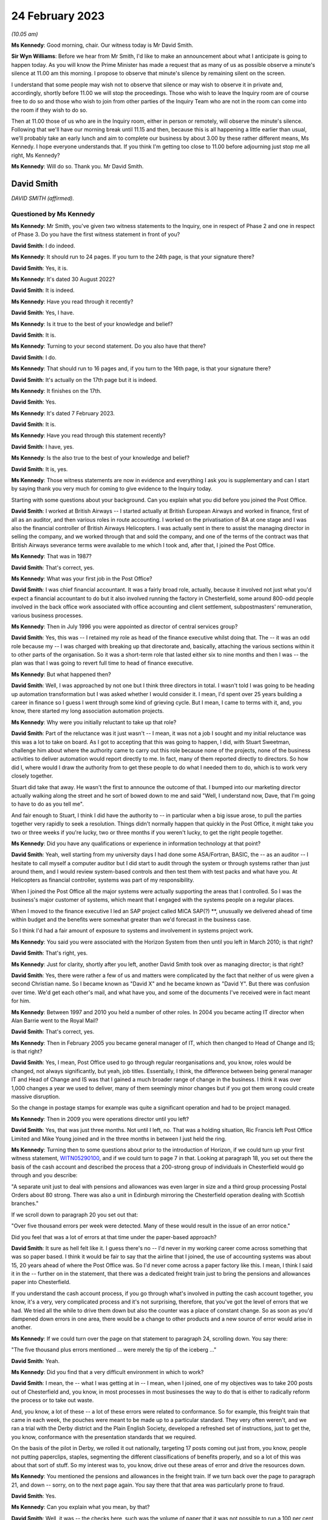 .. raw:: html

   <a id="hearing-link" href="https://www.postofficehorizoninquiry.org.uk/hearings/phase-3-24-february-2023">Official hearing page</a>

24 February 2023
================

.. raw:: html

   <details id="hearing-meta" open>
        <summary>
            <span class="open">Hide video</span>
            <span class="closed">Show video</span>
        </summary>
   <iframe width="200" height="113" src="https://www.youtube-nocookie.com/embed/OpBgc4t23jo?rel=0&modestbranding=1" title="David Smith - Day 38 AM (24 Feb 2023) - Post Office Horizon IT Inquiry" frameborder="0" allow="picture-in-picture; web-share" allowfullscreen></iframe>
   <iframe width="200" height="113" src="https://www.youtube-nocookie.com/embed/6RQ8KmbzBsk?rel=0&modestbranding=1" title="David Smith - Day 38 PM (24 Feb 2023) - Post Office Horizon IT Inquiry" frameborder="0" allow="picture-in-picture; web-share" allowfullscreen></iframe>
   </details>

*(10.05 am)*

**Ms Kennedy**: Good morning, chair.  Our witness today is Mr David Smith.

**Sir Wyn Williams**: Before we hear from Mr Smith, I'd like to make an announcement about what I anticipate is going to happen today.  As you will know the Prime Minister has made a request that as many of us as possible observe a minute's silence at 11.00 am this morning. I propose to observe that minute's silence by remaining silent on the screen.

I understand that some people may wish not to observe that silence or may wish to observe it in private and, accordingly, shortly before 11.00 we will stop the proceedings.  Those who wish to leave the Inquiry room are of course free to do so and those who wish to join from other parties of the Inquiry Team who are not in the room can come into the room if they wish to do so.

Then at 11.00 those of us who are in the Inquiry room, either in person or remotely, will observe the minute's silence.  Following that we'll have our morning break until 11.15 and then, because this is all happening a little earlier than usual, we'll probably take an early lunch and aim to complete our business by about 3.00 by these rather different means, Ms Kennedy.  I hope everyone understands that. If you think I'm getting too close to 11.00 before adjourning just stop me all right, Ms Kennedy?

**Ms Kennedy**: Will do so.  Thank you.  Mr David Smith.

David Smith
-----------

*DAVID SMITH (affirmed).*

Questioned by Ms Kennedy
^^^^^^^^^^^^^^^^^^^^^^^^

**Ms Kennedy**: Mr Smith, you've given two witness statements to the Inquiry, one in respect of Phase 2 and one in respect of Phase 3.  Do you have the first witness statement in front of you?

.. rst-class:: indented

**David Smith**: I do indeed.

**Ms Kennedy**: It should run to 24 pages.  If you turn to the 24th page, is that your signature there?

.. rst-class:: indented

**David Smith**: Yes, it is.

**Ms Kennedy**: It's dated 30 August 2022?

.. rst-class:: indented

**David Smith**: It is indeed.

**Ms Kennedy**: Have you read through it recently?

.. rst-class:: indented

**David Smith**: Yes, I have.

**Ms Kennedy**: Is it true to the best of your knowledge and belief?

.. rst-class:: indented

**David Smith**: It is.

**Ms Kennedy**: Turning to your second statement.  Do you also have that there?

.. rst-class:: indented

**David Smith**: I do.

**Ms Kennedy**: That should run to 16 pages and, if you turn to the 16th page, is that your signature there?

.. rst-class:: indented

**David Smith**: It's actually on the 17th page but it is indeed.

**Ms Kennedy**: It finishes on the 17th.

.. rst-class:: indented

**David Smith**: Yes.

**Ms Kennedy**: It's dated 7 February 2023.

.. rst-class:: indented

**David Smith**: It is.

**Ms Kennedy**: Have you read through this statement recently?

.. rst-class:: indented

**David Smith**: I have, yes.

**Ms Kennedy**: Is the also true to the best of your knowledge and belief?

.. rst-class:: indented

**David Smith**: It is, yes.

**Ms Kennedy**: Those witness statements are now in evidence and everything I ask you is supplementary and can I start by saying thank you very much for coming to give evidence to the Inquiry today.

Starting with some questions about your background.  Can you explain what you did before you joined the Post Office.

.. rst-class:: indented

**David Smith**: I worked at British Airways -- I started actually at British European Airways and worked in finance, first of all as an auditor, and then various roles in route accounting.  I worked on the privatisation of BA at one stage and I was also the financial controller of British Airways Helicopters.  I was actually sent in there to assist the managing director in selling the company, and we worked through that and sold the company, and one of the terms of the contract was that British Airways severance terms were available to me which I took and, after that, I joined the Post Office.

**Ms Kennedy**: That was in 1987?

.. rst-class:: indented

**David Smith**: That's correct, yes.

**Ms Kennedy**: What was your first job in the Post Office?

.. rst-class:: indented

**David Smith**: I was chief financial accountant.  It was a fairly broad role, actually, because it involved not just what you'd expect a financial accountant to do but it also involved running the factory in Chesterfield, some around 800-odd people involved in the back office work associated with office accounting and client settlement, subpostmasters' remuneration, various business processes.

**Ms Kennedy**: Then in July 1996 you were appointed as director of central services group?

.. rst-class:: indented

**David Smith**: Yes, this was -- I retained my role as head of the finance executive whilst doing that.  The -- it was an odd role because my -- I was charged with breaking up that directorate and, basically, attaching the various sections within it to other parts of the organisation.  So it was a short-term role that lasted either six to nine months and then I was -- the plan was that I was going to revert full time to head of finance executive.

**Ms Kennedy**: But what happened then?

.. rst-class:: indented

**David Smith**: Well, I was approached by not one but I think three directors in total.  I wasn't told I was going to be heading up automation transformation but I was asked whether I would consider it. I mean, I'd spent over 25 years building a career in finance so I guess I went through some kind of grieving cycle.  But I mean, I came to terms with it, and, you know, there started my long association automation projects.

**Ms Kennedy**: Why were you initially reluctant to take up that role?

.. rst-class:: indented

**David Smith**: Part of the reluctance was it just wasn't -- I mean, it was not a job I sought and my initial reluctance was this was a lot to take on board. As I got to accepting that this was going to happen, I did, with Stuart Sweetman, challenge him about where the authority came to carry out this role because none of the projects, none of the business activities to deliver automation would report directly to me.  In fact, many of them reported directly to directors.  So how did I, where would I draw the authority from to get these people to do what I needed them to do, which is to work very closely together.

.. rst-class:: indented

Stuart did take that away.  He wasn't the first to announce the outcome of that.  I bumped into our marketing director actually walking along the street and he sort of bowed down to me and said "Well, I understand now, Dave, that I'm going to have to do as you tell me".

.. rst-class:: indented

And fair enough to Stuart, I think I did have the authority to -- in particular when a big issue arose, to pull the parties together very rapidly to seek a resolution.  Things didn't normally happen that quickly in the Post Office, it might take you two or three weeks if you're lucky, two or three months if you weren't lucky, to get the right people together.

**Ms Kennedy**: Did you have any qualifications or experience in information technology at that point?

.. rst-class:: indented

**David Smith**: Yeah, well starting from my university days I had done some ASA/Fortran, BASIC, the -- as an auditor -- I hesitate to call myself a computer auditor but I did start to audit through the system or through systems rather than just around them, and I would review system-based controls and then test them with test packs and what have you.  At Helicopters as financial controller, systems was part of my responsibility.

.. rst-class:: indented

When I joined the Post Office all the major systems were actually supporting the areas that I controlled.  So I was the business's major customer of systems, which meant that I engaged with the systems people on a regular places.

.. rst-class:: indented

When I moved to the finance executive I led an SAP project called MICA SAP(?) \*\*, unusually we delivered ahead of time within budget and the benefits were somewhat greater than we'd forecast in the business case.

.. rst-class:: indented

So I think I'd had a fair amount of exposure to systems and involvement in systems project work.

**Ms Kennedy**: You said you were associated with the Horizon System from then until you left in March 2010; is that right?

.. rst-class:: indented

**David Smith**: That's right, yes.

**Ms Kennedy**: Just for clarity, shortly after you left, another David Smith took over as managing director; is that right?

.. rst-class:: indented

**David Smith**: Yes, there were rather a few of us and matters were complicated by the fact that neither of us were given a second Christian name.  So I became known as "David X" and he became known as "David Y".  But there was confusion over time. We'd get each other's mail, and what have you, and some of the documents I've received were in fact meant for him.

**Ms Kennedy**: Between 1997 and 2010 you held a number of other roles.  In 2004 you became acting IT director when Alan Barrie went to the Royal Mail?

.. rst-class:: indented

**David Smith**: That's correct, yes.

**Ms Kennedy**: Then in February 2005 you became general manager of IT, which then changed to Head of Change and IS; is that right?

.. rst-class:: indented

**David Smith**: Yes, I mean, Post Office used to go through regular reorganisations and, you know, roles would be changed, not always significantly, but yeah, job titles.  Essentially, I think, the difference between being general manager IT and Head of Change and IS was that I gained a much broader range of change in the business. I think it was over 1,000 changes a year we used to deliver, many of them seemingly minor changes but if you got them wrong could create massive disruption.

.. rst-class:: indented

So the change in postage stamps for example was quite a significant operation and had to be project managed.

**Ms Kennedy**: Then in 2009 you were operations director until you left?

.. rst-class:: indented

**David Smith**: Yes, that was just three months.  Not until I left, no.  That was a holding situation, Ric Francis left Post Office Limited and Mike Young joined and in the three months in between I just held the ring.

**Ms Kennedy**: Turning then to some questions about prior to the introduction of Horizon, if we could turn up your first witness statement, `WITN05290100 <https://www.postofficehorizoninquiry.org.uk/evidence/witn05290100-david-smith-witness-statement>`_, and if we could turn to page 7 in that.  Looking at paragraph 18, you set out there the basis of the cash account and described the process that a 200-strong group of individuals in Chesterfield would go through and you describe:

"A separate unit just to deal with pensions and allowances was even larger in size and a third group processing Postal Orders about 80 strong.  There was also a unit in Edinburgh mirroring the Chesterfield operation dealing with Scottish branches."

If we scroll down to paragraph 20 you set out that:

"Over five thousand errors per week were detected.  Many of these would result in the issue of an error notice."

Did you feel that was a lot of errors at that time under the paper-based approach?

.. rst-class:: indented

**David Smith**: It sure as hell felt like it.  I guess there's no -- I'd never in my working career come across something that was so paper based.  I think it would be fair to say that the airline that I joined, the use of accounting systems was about 15, 20 years ahead of where the Post Office was.  So I'd never come across a paper factory like this.  I mean, I think I said it in the -- further on in the statement, that there was a dedicated freight train just to bring the pensions and allowances paper into Chesterfield.

.. rst-class:: indented

If you understand the cash account process, if you go through what's involved in putting the cash account together, you know, it's a very, very complicated process and it's not surprising, therefore, that you've got the level of errors that we had.  We tried all the while to drive them down but also the counter was a place of constant change.  So as soon as you'd dampened down errors in one area, there would be a change to other products and a new source of error would arise in another.

**Ms Kennedy**: If we could turn over the page on that statement to paragraph 24, scrolling down.  You say there:

"The five thousand plus errors mentioned ... were merely the tip of the iceberg ..."

.. rst-class:: indented

**David Smith**: Yeah.

**Ms Kennedy**: Did you find that a very difficult environment in which to work?

.. rst-class:: indented

**David Smith**: I mean, the -- what I was getting at in -- I mean, when I joined, one of my objectives was to take 200 posts out of Chesterfield and, you know, in most processes in most businesses the way to do that is either to radically reform the process or to take out waste.

.. rst-class:: indented

And, you know, a lot of these -- a lot of these errors were related to conformance.  So for example, this freight train that came in each week, the pouches were meant to be made up to a particular standard.  They very often weren't, and we ran a trial with the Derby district and the Plain English Society, developed a refreshed set of instructions, just to get the, you know, conformance with the presentation standards that we required.

.. rst-class:: indented

On the basis of the pilot in Derby, we rolled it out nationally, targeting 17 posts coming out just from, you know, people not putting paperclips, staples, segmenting the different classifications of benefits properly, and so a lot of this was about that sort of stuff.  So my interest was to, you know, drive out these areas of error and drive the resources down.

**Ms Kennedy**: You mentioned the pensions and allowances in the freight train.  If we turn back over the page to paragraph 21, and down -- sorry, on to the next page again.  You say there that that area was particularly prone to fraud.

.. rst-class:: indented

**David Smith**: Yes.

**Ms Kennedy**: Can you explain what you mean, by that?

.. rst-class:: indented

**David Smith**: Well, it was -- the checks here, such was the volume of paper that it was not possible to run a 100 per cent check every week on -- so, basically, these checks involved summation of the individual vouchers to a summary docket on to the cash account and, basically, we're saying that, you know, the check was only done, I think, every couple of years or something like that.  At the time I joined, there was one fraud that was being settled of £400,000, and what some postmasters would do was just enter an erroneous number onto the cash account, one that was deliberately erroneous, and effectively the cash would then -- so they would be funded by the false amount that they put on the cash account and they would pocket the money.

.. rst-class:: indented

And, again, I remember a few -- a very short period of time into my service with the Post Office, there was a case of a subpostmaster who had fraudulently entered entries onto the cash account to the tune of £85,000, and the reason why it sticks is that when security went in and apprehended him, he wrote a cheque out there and then on the spot and it didn't bounce.

.. rst-class:: indented

So this was the result of, you know, a poorly designed process, really.  I mean, in a -- Horizon itself was, you know, kicked off by the Benefits Agency wanting to attack fraud at all sorts of different levels, mainly on their side, entitlement fraud; this was sort of encashment fraud involving subpostmasters.

**Ms Kennedy**: How prevalent was there is type of fraud, would you say, or what was your impression?

.. rst-class:: indented

**David Smith**: I'm sorry, I would have known at the time but I can't remember now.  I remember those two big instances because they were, you know, even in those days, large sums of money but no, I can't recall, I'm afraid.

**Ms Kennedy**: But you felt it was a real problem at the time?

.. rst-class:: indented

**David Smith**: Oh, it was a real problem, yeah.

**Ms Kennedy**: Did you expect Horizon, when it came in, to catch these people out or to leave no room for them to hide?

.. rst-class:: indented

**David Smith**: Well, had Horizon come in as it originally was intended, then this would have closed that down, because it would have been card driven and, you know, there was no -- there would have been no question of the subpostmaster creating a false entry on the cash account.

.. rst-class:: indented

As it was actually introduced when the system went live, there was simply a check that this was a valid book of vouchers that the subpostmaster was using.  It was obviously subsequently replaced by a dedicated Post Office card account, which closed this area down.

**Ms Kennedy**: You mention in your statement that you stepped in on EPOSS during the process of the development of the program, the Electronic Point of Sale System.  If we could turn up your first statement that's `WITN05290100 <https://www.postofficehorizoninquiry.org.uk/evidence/witn05290100-david-smith-witness-statement>`_, again.  Then page 13.  Scrolling down, please, to paragraph 41, you say:

"I was asked to describe the nature of the work I carried out in relation to EPOSS design. I must reiterate that I did not manage Horizon and it was normally for Horizon management team to manage the project issues and risks.  I did, however, step in on this issue."

Why did you step in on that issue?

.. rst-class:: indented

**David Smith**: Well, there was a lot of concern about what was being developed.  I mean, this was -- this, in part, I think, came about was because of the PFI deal.  So there was limited to zero exposure to what was actually being developed and we were -- I mean, Darren being able to get in there and access what he did access was something of a surprise.  I think it was considered, you know, very much against expectation at the time.

.. rst-class:: indented

Unfortunately, Darren's presentation doesn't exist so I'm going a lot on memory here about what he brought to the table.  I can't say that his presentation in any way calmed the concerns around the -- what was being developed at all, but without -- I don't think we'd even got the -- I'd even seen the ATSG minutes for the meeting at which he presented that feedback.

**Ms Kennedy**: If we could turn up POL00028324, please.  This is the Automation Transformation Programme and we can see there that you're on the list for this Automation Transformation Steering Group and this is the notes of the meeting of 23 June 1998.  If we scroll on to the second page, please, we see the "Red Light issues" there and you were giving a verbal update on new issues.

If we scroll down we can see EPOSS is something that's on that list and scrolling down again, there's also item 4 recorded as you there giving an update on the work on the EPOSS design.

The Inquiry has heard a lot of evidence about the EPOSS system but this was specifically something that was acutely on your mind; is that right?

.. rst-class:: indented

**David Smith**: Yes, it would have been, to have been raised in this fashion, yes.

**Ms Kennedy**: If we could turn to POL00028484, please.  This is a risk register, I think, from 1997/1998, but if we look at the fourth section down, "Operational: non conformance to business procedures in automated environment", and we can see "Potential Impact for Automation" -- yes, thank you very much.  It says:

"Lost transactions

"Inability to operate effectively

"Loss of control

"Financial loss

"Increased errors."

It is being discussed with the strategic director and you're the owner of that.  What does that mean that you're the owner of that, you're keeping it under review?

.. rst-class:: indented

**David Smith**: Yes, it would.  In terms of a risk register, absolutely.

**Ms Kennedy**: Lost transactions is a very serious issue, isn't it?

.. rst-class:: indented

**David Smith**: Yes, it would be, yes.

**Ms Kennedy**: Do you remember being particularly concerned about that at this time?

.. rst-class:: indented

**David Smith**: I don't know, I'm sorry.  I mean, the fact that I had recorded there obviously says it was a concern.  But, I mean, I don't remember much about the specifics behind that.

**Ms Kennedy**: Turning forward in time slightly to 18 November 1999, if we could turn to `POL00028550 <https://www.postofficehorizoninquiry.org.uk/evidence/pol00028550-email-keith-baines-dave-miller-re-briefing-meeting-icl-pathway>`_, please. Thank you.  We can see there that this is a negotiation brief written by Keith Baines for David Miller, and it's sent to both David Miller and to you.  If we scroll over the page we can see the start of that brief.  The point I wanted to take you to in particular is page 3 and, if we scroll down to paragraph 11, it records:

"The third area was the reduction in errors in accounting data passed from your systems into TIP, and the development of appropriate integrity controls for that interface.  Progress in this area has not been encouraging.  The overall area of levels has greatly exceeded the 0.6% target level -- by an order of magnitude or not.  Other criteria have also not been met. Analysis of the causes of new incidents has not met the 10 day turnaround target."

Going down to 12:

"We also have some concerns about progress with the new integrity control.  While Pathway have been reporting satisfactory progress against plans, our people on the ground perceive that there has been a reversion to old ways of working with the shutters being brought down. We have seen no progress on development of the joint processes that will be needed to manage the errors trapped by the control, and on this, and on the specification of interface processes, we have found Pathway unwilling to engage in meaningful discussions."

So at this point in time, data integrity is a real concern and there is a worry, isn't there, that Pathway aren't giving you the access that you wanted?

.. rst-class:: indented

**David Smith**: Absolutely, yes.

**Ms Kennedy**: I'm not going to turn up the Second Supplementary Agreement but it's fair to say the target level in terms of errors was 0.6 target level that's recorded there.

.. rst-class:: indented

**David Smith**: Yes.

**Ms Kennedy**: But, at this stage, errors were exceeding that?

.. rst-class:: indented

**David Smith**: Yes, one of the, I think, Rule 10 documents I was given does actually contain the actual percentage levels week by week and, I mean, many orders of magnitude greater than 0.6.

**Ms Kennedy**: If we could turn up POL00028545, please.  This is a speaking brief for you on 24 November 1999, and it sets out:

"[The] Purpose was agreed between Dave Miller and Richard Christou as: To agree a programme of work to be completed by 3 December 1999 which will provide POCL with further information to enable us to decide whether or not to exercise the right to suspend rollout."

Do you remember this meeting or this -- the reason for this speaking brief, other than what's set out there?

.. rst-class:: indented

**David Smith**: I mean, I don't remember it but the brief is in front of me and that's what I will have spoken to.

**Ms Kennedy**: If we turn down to paragraph 2 or number 2, it says:

"All criteria in the 2nd supplementary agreement to be met by 14 January ... The only change to be the exclusion of the period to date from the 0.6% criterion for the accounting integrity incidents."

So again, you're flagging that that is of real concern to the Post Office at that time --

.. rst-class:: indented

**David Smith**: Yes.

**Ms Kennedy**: -- is that right?

.. rst-class:: indented

**David Smith**: Absolutely.  It was -- it had still got some way to go in terms of proving that Fujitsu were getting on top of it.

**Ms Kennedy**: If we turn to POL00028440, this is the internal audit.  If we turn to page 2, this is November to December 1999.  Scrolling down we can see your name there.  If we turn over the page to page 5, please, and scrolling down, we can see there the conclusions of that audit, which in short was that their opinion was that:

"... the procedures for identifying problems and reporting performance was good.  We have recorded in the detailed audit findings the issues identified during our visits and can confirm that all issues reported by Post Offices and Transaction Processing ... had been formally recorded as problems."

I believe this -- when it talks about "our conclusions", this is Chris Paynter and Ian Johnson; is that right?

.. rst-class:: indented

**David Smith**: It was certainly Chris Paynter, because I think his name is on the report.

**Ms Kennedy**: If we could turn over the page again to page 7, and scrolling down we see here again that:

"The volume of errors generated by Horizon offices was a cause for concern.  Initially horizon offices generated twice as many errors as manual offices."

That must have been very difficult for you given how you felt there were already so many issues on the paper-based system and this seems to be making it worse.  Do you remember finding this frustrating at the time?

.. rst-class:: indented

**David Smith**: Not particularly, no.  I think there was a poor understanding of the soft change elements of introducing a completely different system. There's a document, a research services document that introduces something called a coping curve, which demonstrates that, over time, performance in branches returned to pre-Horizon introduction levels.  I think that should have been better understood, that we would go through that learning curve when the system was introduced. But, I mean, at the time we weren't aware of that.

.. rst-class:: indented

I mean, at this stage, handling the errors, you know, was not my personal responsibility. Therefore, I wouldn't have had the same level of concern if I was still running the factory.  If I had been running the factory, I would have been very, very concerned about that ahead of a national rollout because that would have swamped the unit.  But, as I say, I think there could have been a better understanding of, you know, how this process of introduction of people becoming as familiar with a new system as they were with the old system, how that transition worked and the journey that people went through.

**Ms Kennedy**: Did you know about an EPOSS Task Force Report written within Pathway around summer of 2000?

.. rst-class:: indented

**David Smith**: No, I don't recall it, no.

**Ms Kennedy**: Do you recall being told that there had been a decision that the EPOS System wouldn't be rewritten but it would be fixed.  Do you recall being told anything about that?

.. rst-class:: indented

**David Smith**: No, I don't recall that.  I mean, I do recall -- I can refer you back to the -- what I recall of the Darren Bosco report.  I mean, one of the things he specifically addressed is that, you know, the inherent weaknesses in what had been designed, you know, couldn't be -- you could put plaster over them but, if you really wanted to put something different in place, then you had to start again.

**Ms Kennedy**: When it came to rollout of the system, your view was that Horizon was fit for purpose and that was partly because of the rigorous testing process that took place?

.. rst-class:: indented

**David Smith**: It was, yes.

**Ms Kennedy**: Did you have any concerns, at the rollout stage, lurking in your mind that you felt there were things that you should look out for?

.. rst-class:: indented

**David Smith**: Um, we went through a very, very extensive process of trying to pick out from the live trial the things that needed to be fixed and it's fair to say there were things that were required to be fixed that went beyond the issues that have been surfaced in this Inquiry.

.. rst-class:: indented

We put in place quite a comprehensive set of measures.  In the business at the time, there was a complete disbelief that rollout could actually happen.

.. rst-class:: indented

It went relatively smoothly.  Not to say, I mean, you know, when you look at the number of offices, the number of people concerned, even if you are hitting, you know, 90 per cent satisfaction, that's still a lot of people who, you know, have got issues with the way you're doing things and, to the extent that we could, we tried to address those issues but, I mean, we did -- the process did make, in terms of the reaction of the network to it, significant strides from what was, you know, a pretty poor performance, I think, in the live trial. I mean, 50 per cent of people satisfied with the way you've done it is a bad result in anybody's book.

**Ms Kennedy**: Do you remember -- fast forwarding in time, do you remember the IMPACT Programme that had its inception, I think, in 2003 and was completed in 2005?

.. rst-class:: indented

**David Smith**: Yes, I do.

**Ms Kennedy**: Were you involved in that programme?

.. rst-class:: indented

**David Smith**: Yes, involved at various stages because I think it had -- its birth was really work that we did as part of the Transformation Management Team. The original case for original Horizon, it was the least worst option business case.  I mean, it was not a business case you take to a bank expecting to get funding.  So one of the things that I was asked to do was to look at the proposition of automation and understand how we could get value out of automating post offices.

.. rst-class:: indented

And there was a programme called Era that emerged out of that, a lot of work was put into that, and the IMPACT Programme was an element of that.  It was driven -- it was enabled, if you like, by automating the products by, you know, bringing into the modern world things like the issue of driving licences, and stuff like that, so that you were capturing transactions often driven by tokens and stuff like that.  And this enabled this radical change in the IMPACT Programme to happen.

.. rst-class:: indented

So from that very early stage it was developed and we developed a roadmap of how the -- how automation was going to happen, through these releases, S50 to S90, and some of that was driven by -- the order of some of those things was driven by contractual matters.

.. rst-class:: indented

So as part of the Benefits Agency withdrawing from Legacy Horizon, it was set down that there would be a Post Office card account. It was also part of that that we were -- we had to meet the target for the introduction of PIN pads and stuff like that so there were some fixed points around which the rest of it had to work, so IMPACT was positioned at S80.

**Ms Kennedy**: Was part of the objective of the IMPACT Programme cost saving, making things simpler and --

.. rst-class:: indented

**David Smith**: I think with all -- I think it was a better system, because what the old system was doing was settling with clients, based on summarised numbers on cash accounts.  What lay behind IMPACT, if you like, was it was based upon where you passed a stream of transactions to clients, and settled on the value of those transactions.

.. rst-class:: indented

Yes, it did, I think, you know, drive some numbers down but the real value in all the automation that happened was very often derived by the people who owned the products.

.. rst-class:: indented

Remember most of what was transacted across the post office counter were products that didn't belong to the Post Office.  You know, the exception to that was postal orders.  So a lot of benefits were derived by Government agencies, for example, being able to streamline their own back office process, as a result of now getting -- instead of getting, you know, a lorryload of paper, getting an electronic stream of data.

**Ms Kennedy**: Did you hear the evidence of Susan Harding who gave evidence --

.. rst-class:: indented

**David Smith**: No, I didn't, no.

**Ms Kennedy**: Was she someone who ultimately reported to you, do you remember her?

.. rst-class:: indented

**David Smith**: Yes, Sue was the programme management for IMPACT, yes.

**Ms Kennedy**: She told the Inquiry that the decision to remove the suspense account function came from above her.  Was that your decision or was that the IMPACT Programme Delivery Board?  Who would that have been?

.. rst-class:: indented

**David Smith**: I don't recall making that decision.  That's not to say I wasn't involved in it but I don't particularly recall it.

**Ms Kennedy**: Do you recall who would have made that decision or who would have been at that level?

.. rst-class:: indented

**David Smith**: I think the process ownership would have been whoever was running transaction processing at the time.  They would be the process owner here.

.. rst-class:: indented

As -- in charge of project management, we didn't make up the requirements.  The requirements came from the sponsor.  So in this case, with IMPACT, the sponsoring unit would have been Transaction Processing.  Just as with, if we changed the method of handling TV Licences or something like that, then -- I have to be careful, we may have lost TV Licences by then, but say road tax, it would be driven by the account team, who were acting on behalf of the DVLA.  They would drive the requirements.  They would decide what was delivered.  Our job was to deliver it.

**Ms Kennedy**: So the policy decisions made in the IMPACT Programme weren't your responsibility or didn't come from --

.. rst-class:: indented

**David Smith**: No, they weren't, no.  They would lie with the business unit.  Now, that's not to say we wouldn't be involved in the decision making by that Policy Unit.

**Ms Kennedy**: If we could bring up POL00029293, please.  This is a major incident report dated 24 August 2004 and we can see it's a document generated by Fujitsu, and it relates to the S60 release.  If we scroll down, please, your name is not on the list of -- for distribution.  But we can see there the external distribution is "Post Office Limited Library plus reviewers".  If we turn over the page and scroll down, we can see this was sent to someone called Dave Hulbert?

.. rst-class:: indented

**David Smith**: Yes.

**Ms Kennedy**: Who is Dave Hulbert?

.. rst-class:: indented

**David Smith**: Dave Hulbert worked in the service management team and he, I believe, was responsible for managing the service from Fujitsu.  Back in the early days there was a piece of work done by PA Consulting which created the framework for the set-up of service management in Post Office and that unit was embedded in the Operations Directorate.  So we, in my area, would deliver the project but once it was delivered, once it was rolled out, control of what happened passed to service management and they would deal with day-to-day incidents.

.. rst-class:: indented

If there was an incident that affected the -- a large number of post offices, then we would normally be called in to provide support and very often would take over managing that incident.  But in --

**Ms Kennedy**: At that high a level, though?

.. rst-class:: indented

**David Smith**: At that high a level, this incident would have been managed by Dave and that team.

**Ms Kennedy**: Well, if we turn to page 5 and scroll down, please.  The scope of this document is:

"The scope of this report covers the failures of Fujitsu services to Deliver AP client data to a number of AP clients, those of which do not receive files on all 7 days of the week between the period 10th July-15th July 04 ...

"It also covers the failure to produce automated APS reconciliation reporting accurately in the form of daily CTS file produced, between 10th July 04-29th July 04.  It should be noted that whilst the automated process was non-operational manual reporting was being covered daily."

If we look down at the "Management Summary", midway through the first paragraph, it states:

"It was suggested that this file was considerably less ... than would have been normally expected.  The approximate value of transactions being reduced by up to [300 million]."

If we turn over to page 6 and we scroll down, we can see a "Detailed explanation of the incident".  If we look at the headline figures at the bottom, we can see that:

"There were 581,481 transactions in the pass through files that were not processed.  These include Reverse/Reversal pairs that should not be sent to clients.

"There are 578,091 transactions not placed into client transmission files."

Over the page:

"These transactions had a value of [22 million]."

Is this the type of thing that would have been escalated to your team?

.. rst-class:: indented

**David Smith**: I don't recall it having been so.  I do recall the incident, but I don't recall my team being asked provide assistance in sorting this matter.

**Ms Kennedy**: When you say you recall the incident, how did you come to hear about it?

.. rst-class:: indented

**David Smith**: Well, because it was -- I mean, clearly -- I mean, we weren't passing customer data.  Bear in mind what's behind this is someone paying their gas bill or their electricity bill.  If the data doesn't get through to the utility company, that person's bill is not settled and they get a red letter.  So this was something of a -- it was an embarrassing incident.

**Ms Kennedy**: Did it give you cause for concern in the system itself?

.. rst-class:: indented

**David Smith**: Well, of course it did because, you know, it had such a significant impact.  But, you know, we didn't step in on every single incident; only where the small team of architects that was nested within my department were required to give specialist advice, and I don't recall them being asked on this particular occasion.

**Ms Kennedy**: Would this type of issue ever be raised or escalated to board level?

.. rst-class:: indented

**David Smith**: Oh, undoubtedly this would have been reported through to board level.  I mean, there was a process of Directorate reporting in to the board and I can't imagine that the Ops Directorate wouldn't have included this in that report.  But I would have expected it, in any case, to have been raised by the Ops Director with the Managing Director anyway, in the normal course of things.

**Ms Kennedy**: If we could turn up `POL00021485 <https://www.postofficehorizoninquiry.org.uk/evidence/pol00021485-pol-board-minutes-13102004>`_, these are the minutes of a board minute held on 13 October 2004.  I can't see this incident having been reported in this meeting but you're quite sure it would have been at some point?

.. rst-class:: indented

**David Smith**: Well, this is -- when I -- sorry, when I said previously the board, this would be the executive management team of Post Office Limited, okay?  I don't recall -- I mean, I attended for this one item at this board meeting as acting IT director.  I didn't have a seat on this board so I can't really address the process at that board.  I mean, I think the board -- I think the board only met three or four times a year anyway and I don't think it dealt with operational issues.  It dealt with more -- things at a more strategic level.

**Ms Kennedy**: So those kind of incidents wouldn't have made their way -- the operational, if you --

.. rst-class:: indented

**David Smith**: As I say, I didn't attend that meeting on a regular basis so I am not really familiar with the process at that board meeting.  There will be others who would be.

**Ms Kennedy**: This particular board meeting, as you've said, you did attend, and that was -- if we turn to page 10, and scrolling down, this was to present the Horizon Next Generation business case?

.. rst-class:: indented

**David Smith**: Yes.

**Ms Kennedy**: Do you want to explain what that was?

.. rst-class:: indented

**David Smith**: I think this was -- can you remind me of the date of that meeting again, sorry.

**Ms Kennedy**: Yes, this is 13 October 2004.

.. rst-class:: indented

**David Smith**: Yeah, this would have been funding, I think, to carry out the initial stages of the work. I think anything over £1 million had to go to the group to get approval and, as such, it would pass through the Post Office Board.  I don't think this would have been the final business case asking for approval for the project proper, which I forget the exact number but it was around 125 million.  It certainly wasn't that case, but it was -- the money, if you like, to do the initial stages of the project.

**Ms Kennedy**: That was because the current Fujitsu contract was going to expire in 2010 and it was going to be the work your proposal for the work --

.. rst-class:: indented

**David Smith**: Yeah, well, what triggered the whole thing was I think the account manager in Fujitsu at the time was a guy called Ian Lamb and he had a regular -- I mean, the account manager would have a regular meeting with the IT director and he walked into Alan's office one day and he drew on a flip chart the cost curve of the Legacy Horizon and then a cost cover for this idea they had to replace the existing infrastructure, and it showed a very, very big cost gain.  And that triggered off the work that became, eventually, Horizon Online.  That was the origins of this.

.. rst-class:: indented

And yes, it, you know, given the lead time on a system of this stage, then it did -- it only made sense if you were talking about a contract extension, because it would have taken us pretty close to the expiry date of the existing contract, 2010, before the system was implemented.

**Ms Kennedy**: If we could turn up RMG00000044, this would have been the business case that you wrote on 1 September, so around this time, so 1 September 2004.

.. rst-class:: indented

**David Smith**: Yes, and this again is acting -- asking for the money to -- for the initial stages of the project.  Not for -- at this stage, we're not getting approval for the 125 million, which, I mean, I think, if I remember it correctly, not even the group board could actually approve it. It had to go to Government to get authority.

**Ms Kennedy**: If we turn to page 2 and scroll down, this sets out a summary, your summary of why do it and it says:

"Horizon NG significantly reduces the cost of IT.  Compared to a 'do nothing' baseline (no branch hardware refresh and consequent increasing maintenance costs), Horizon Next Generation is estimated to deliver ongoing cash savings of £25m+ over the life of the proposed extended contract to 2015."

So part of the business case was the saving of costs; is that right?

.. rst-class:: indented

**David Smith**: Absolutely, and one of the things that we achieved in the revised contract was the Legacy contract had cost escalators which increased significantly the cost of the system each year. So by -- I don't think we -- there were no cost increases allowed but we really drove down how much Fujitsu could increase the cost of the contract year by year, and I think there was another -- eventually in the business case there was another 25 million per annum claimed for avoiding those cost increases through the new contract.  So it was a very, very substantial cost case.

**Ms Kennedy**: Chair, I'm mindful of the time. I think it's 10.59.  I think you're on mute, sorry, Chair.

**Sir Wyn Williams**: Right.  Just so that we're coordinated, I'm two minutes behind you but that doesn't matter.  We'll go by the clock in the room.  So we'll now stop hearing evidence and anybody who wishes to leave, please do so and anybody who wishes to join us, please do so.

Then in a few seconds -- I don't think we need to be completely synced with 11.00 throughout the country, I'll announce that we'll observe a minute's silence, all right?

Is there any more movement taking place or is everybody settled down?

**Ms Kennedy**: I think everybody is settled.

**Sir Wyn Williams**: Right.  Well, then we will commence our minute's silence now.

Thank you, everyone.  We'll now adjourn until 11.15.

**Ms Kennedy**: Thank you, Chair.

*(11.00 am)*

*(A short break)*

*(11.15 am)*

**Ms Kennedy**: Hello, Chair.

**Sir Wyn Williams**: Hello there.

**Ms Kennedy**: Mr Smith, before the break we were discussing Next Generation Horizon, which became Horizon Online.  If we could pull up FUJ00098040.  This is a slide show done by you in September 2010.  Can you just tell us a bit about how you came to prepare this?

.. rst-class:: indented

**David Smith**: Yes, when I finished with the Post Office, senior people in Fujitsu felt it was -- would be advantageous if they engaged me to do some consultancy work.  I am not sure that was entirely welcomed by the account team who were -- Gavin and his boss were fairly new brooms in Fujitsu, but the account team kind of welcomed my involvement because there'd been such a change in personnel that they'd lost all the history of what had gone on and so what they asked me to do was to write the story of Horizon, you know, as best as I can remember it. And this is what I produced.

**Ms Kennedy**: If we turn to page 71 of this document, throughout this slide show, as you say, you set out the various releases.  This is the section where you deal with what became Horizon Online; is that right?

.. rst-class:: indented

**David Smith**: That's right, yes.  Yes, and this is Ian Lamb approaching Alan Barrie, as I think I referred to before the break.  Yeah.

**Ms Kennedy**: If we turn over on to page 73, it sets out on the slide there some of the issues we were also discussing before the break of getting the Post Office on board with this and the fact that it was a very large project that would take up a lot of time and money.

If we could then turn to page 77, you describe there how:

"Getting to an acceptable proposal from Fujitsu was a long and arduous process."

Can you describe what you meant by that?

.. rst-class:: indented

**David Smith**: Well, as this slide describes, we use the Gartner organisation to work through what the service or what was being proposed should cost, both in terms of development cost but also in terms of annual running costs.  And Fujitsu came up with a proposition -- and, you know, to add balance, I think it wasn't just Fujitsu's fault, I think our own architects, I think they designed the system that it would have been ideal for us to have had instead of Legacy Horizon.

.. rst-class:: indented

And it didn't meet the Gartner levels in terms of development costs and it had this upward curve with ongoing operating costs, with the year-on-year escalations.  So there was a gap between Fujitsu's initial proposal and the guideline, if you like, that we'd used within the group to say "We won't do this competitively, we'll go down a non-competitive route".

.. rst-class:: indented

It eventually came to the point that my colleague Ian O'Driscoll and I sat with Clive Morgan and Liam Foley from Fujitsu and told them "We are walking away from Fujitsu.  We will go and do this in a different way".  That resulted in a changed approach from Fujitsu and, particularly taking on board the fact that all the major developments -- I mean, there were no more clients left to re-engineer the products so a system that was designed to support that intensive period of change that we'd gone through was no longer required.

.. rst-class:: indented

And we also put on the table some requirements in terms of how things might evolve in the future and this involved breaking the contract down into a number of different areas which could be competed separately.  So we were trying to move Fujitsu into a space where they would be the systems integrator but not necessarily the provider of all the services.

.. rst-class:: indented

And, I mean, this was taken on board by Fujitsu and they came up with a proposal that met the goals, underpinned by the Gartner work, which had been embedded not only in Post Office's business plan but also aided and abetted by McKinseys in the group plans.  And it was on that basis that we contracted.

**Ms Kennedy**: You mentioned that the initial proposal from Fujitsu was what, on the basis of what you would have ideally had rather than Legacy Horizon. Were you not surprised by that, given it was Fujitsu who were handling Legacy Horizon?

.. rst-class:: indented

**David Smith**: Um, well, this was not so much about the functionality of the system.  This was about -- so for example, one of the things in the proposal was to use one of the data centres as the test environment and that was, you know, pretty radical but also expensive sort of stuff.

.. rst-class:: indented

Now, it would have been -- I mean, there was an issue that emerged in 2004 where, because the volume testing had to be a result of testing and modelling, a design implementation fault was not picked up.  Now, if you were using one of the data centres as your test environment, that would have been identified.  So there was a lot of learning, if you like, from things that had gone less well during Legacy Horizon that were built into this proposal.

.. rst-class:: indented

A better way of working up requirements and turning those into design, that sort of stuff, which would all have been appropriate to what happened during the lifetime of Legacy Horizon with the -- you know, this constant period of change but was less appropriate to a period where we expected change to be a much more -- on a much more modest level.

**Ms Kennedy**: You mentioned you then took the proposal to the Post Office Board.  If we turn to page 88, this slide records what your memory in 2010 was of that process and the questions that were in your mind at the time.  Is there anything in addition to what's on the slide that you want to tell the Inquiry?

.. rst-class:: indented

**David Smith**: No, I think that summarises the position as I understood it.

**Ms Kennedy**: Was part of the problem the last bullet point on the slide, "What's the alternative?"

.. rst-class:: indented

**David Smith**: Well, the alternative would have been -- you know, one of the things I think that was a concern at the time of going to competition, was the sheer amount of management effort that were required in the business to go through to get there, plus then working with a new supplier.

.. rst-class:: indented

Now, there were -- I think there were some arrangements in the contract that if we changed the supplier, that resources could -- and knowledge could be moved across from Fujitsu. But I mean, that was seen as -- taking the whole thing and shifting it elsewhere was seen as a step too far.

**Ms Kennedy**: Easier to stay with what you know?

.. rst-class:: indented

**David Smith**: Easier to stay with what we know but, as I say, the -- what we came to in the end was something which did allow breaking out, so for instance data centres, and competing those in the marketplace, and then requiring Fujitsu to manage the process of phasing out their data centres and integrating a new supplier into the overall service.

.. rst-class:: indented

And that was seen, I think, at the time, as being a more manageable way forward than taking the whole thing and replacing it in one go.

**Ms Kennedy**: If we could turn to page 94 of the slide show. This records the stage at the holding board approval and the first bullet point records that the Post Office was technically bankrupt at that stage.  How did that fact impact on you doing your job?

.. rst-class:: indented

**David Smith**: Well, it was a bit of a road block at the time because I think, as it says here, the directors of the business would have been criminally liable if they had approved a major project like this with a business that was technically bankrupt.

.. rst-class:: indented

I mean, it was a -- you know, it was something that was overcome eventually but I think it built in a delay of a number of months before we could actually move forward. So there was an element of frustration having got to a proposition that we, you know, we could support, not being able to move forward as quickly as we might have been able to.

**Ms Kennedy**: That document can come down, please.  If we could turn to `POL00070492 <https://www.postofficehorizoninquiry.org.uk/evidence/pol00070492-email-mandy-talbot-tom-beezer-and-stephen-dilley-re-lee-castleton-papers-and>`_, please.  This is an email chain from 22 November 2005.  Your name is mentioned here.  We're going to go through it in a moment in detail in relation to attending a meeting concerning Lee Castleton.

If we could turn up your second witness statement, please, which is `WITN05290200 <https://www.postofficehorizoninquiry.org.uk/evidence/witn05290200-david-smith-second-witness-statement>`_, and page 11, please.  Looking at paragraph 28, it says:

"It was towards the end of 2004 ... when completely out of the blue I received a telephone call from Mandy Talbot [who was in that email chain we looked at a moment ago]. She explained that she worked for the Group Solicitors team and had recently been assigned to :abbr:`POL (Post Office Limited)` cases.  She was dealing with a civil case referred to as Cleveleys which the Post Office was on its way to losing.  She was most concerned that this would create a precedent which could be used in future cases.  She wanted to know if I could suggest a way to retrieve the situation."

So is this your introduction to Mandy Talbot, the Cleveleys case?

.. rst-class:: indented

**David Smith**: It was indeed, yes.

**Ms Kennedy**: What was the Cleveleys case?  The Inquiry has heard about it before but what do you remember of it?

.. rst-class:: indented

**David Smith**: Well, I guess the -- I'm aware Mandy was an -- was that an expert had been appointed jointly, I believe, by the Post Office and the defendant.

.. rst-class:: indented

It had basically said that Horizon could have caused this problem and what I remember was that Mandy was really, really concerned that this would create a precedent and could I suggest a way we could get out of this hole? I mean, the only thing I could suggest to her was to access the audit file for the branch and to test the proposition that Horizon was to blame.

**Ms Kennedy**: Scrolling down in your witness statement, I think you say that.  You say:

"The only way to counter this, in my view, was to demonstrate that Horizon had not created the discrepancy and the only way to do that was the audit file."

.. rst-class:: indented

**David Smith**: Yeah, I mean, the only way that basically I believe would produce incontrovertible proof that it wasn't Horizon or, I might add, had Horizon caused the problem it would also surface that Horizon had caused it.

**Ms Kennedy**: But a moment ago you said the audit file was the only thing you could think of?

.. rst-class:: indented

**David Smith**: Without going into the details of the case, yes.

**Ms Kennedy**: But wouldn't this have been a good time to go into the details of the case and to do a proper review on the integrity of Horizon?

.. rst-class:: indented

**David Smith**: It wasn't -- I mean, it wasn't part of my brief to do so.

**Ms Kennedy**: What do you mean by your "brief"?

.. rst-class:: indented

**David Smith**: Well, I was there as a project manager to deliver projects, not to get involved in the whole process of, you know, dealing with subpostmasters.

**Ms Kennedy**: But you just told the Inquiry a moment ago that you got a call from Mandy Talbot asking if you could get her or the team out of a hole; is that not becoming involved?

.. rst-class:: indented

**David Smith**: Yes, but, I mean, it was -- you know, the audit file was -- and the processes around it -- was something that was specified in the original Horizon, I believe, by the security team.  So it was there.  I was simply pointing her in the direction of what already existed.

**Ms Kennedy**: At that time, did you think the audit file was the start and end of the matter, in terms of the integrity of the system?

.. rst-class:: indented

**David Smith**: Well, yes, I believe it would actually -- you know, if there was a suggestion that the system had introduced an error, accessing the audit file -- the audit file was a record of what the subpostmaster had asked or the subpostmaster or the office staff had asked the system to do.  It wasn't an audit of what Horizon had done, and so it was possible, against that audit file, to test what Horizon had done to see if it was actually in accordance with the subpostmasters instructions.

**Ms Kennedy**: Did you think, "I remember there was a problem with the EPOSS system during the design of Legacy Horizon, might there be an error introduced in something like that?"

.. rst-class:: indented

**David Smith**: No, I didn't, no.

**Ms Kennedy**: If we could return to the email thread at `POL00070492 <https://www.postofficehorizoninquiry.org.uk/evidence/pol00070492-email-mandy-talbot-tom-beezer-and-stephen-dilley-re-lee-castleton-papers-and>`_, please.

Could you have an overview of who each of these individuals, Mandy Talbot, Tom Beezer and Stephen Dilley, are, please?

.. rst-class:: indented

**David Smith**: Can you repeat the names again, one by one?

**Ms Kennedy**: They should be in front of you: Mandy Talbot?

.. rst-class:: indented

**David Smith**: Mandy was from the Group Solicitors department.

**Ms Kennedy**: Tom Beezer?

.. rst-class:: indented

**David Smith**: I can't recall, I'm afraid.

**Ms Kennedy**: Or Stephen Dilley?

.. rst-class:: indented

**David Smith**: Can't recall.

**Ms Kennedy**: If we scroll down to the bottom of that page, we can see the initial email is from Tom Beezer and it says:

"Mandy

"I have called and left a message.  I will try again this afternoon.

"The points I wanted to discuss are (in short form):

"1) a full set of papers is being prepared for you.

"2) I suggest that you, Stephen Dilley and me have a con' call at your convenience to discuss and plan the next steps in this matter.

"3) an updated spreadsheet is being prepared listing all Horizon related cases.  From my end you are aware of Blakey and Patel.  We can discuss the level of information you require on each or all of the Horizon related matters when we speak.

"4) I have put out to the team the message that there are to be no proceedings issued relating to a Horizon based claim without your knowledge and 'ok'."

There's a spreadsheet mentioned there.  At this stage the Post Office is already preparing a spreadsheet of Horizon-based cases; is that right?

.. rst-class:: indented

**David Smith**: Yes, one of the -- so resulting from Cleveleys, there were a series of meetings, I believe, with interested parties and one of the issues that surfaced was that there was not one place where all cases, both criminal and civil, were consolidated.  Partially due to the fact that the civil cases, I think, were dealt with by the Retail Line, without the involvement of security, but also the fact that the organisation of the Post Office, through various iterations, was regionally based.  So there wasn't even a sort of consolidated view from the regional teams.

.. rst-class:: indented

So I think this is -- I wasn't included in this particular conversation but I think the -- this is an attempt to pull all of this activity together in one consolidated statement.

**Ms Kennedy**: Were you aware of that spreadsheet at the time?

.. rst-class:: indented

**David Smith**: Um, I think there's a reference in the earlier letter to it being tabled at the meeting so I would have been at that meeting.

**Ms Kennedy**: If we scroll up to that, the top email again, please, and it says the third paragraph:

"I'm attending a meeting with David Smith, Tony Utting and Clare on Friday to discuss this case but also to plan a way forward so this type of problem does not occur again."

What do you think "this type of problem" means?  What's being referred to there.

.. rst-class:: indented

**David Smith**: Well, it's getting into a situation where we're going to lose a case and I mean the recommendation at the time was to access -- you know, where we got into proceedings and Horizon was claimed to be the fault of the problem, was access the audit file.

.. rst-class:: indented

The immediate issue was that security had, I think it was the right to access the audit file 100 times in a financial year.  They were currently using all of those opportunities. They were only resourced to deal with 100 accesses of the data.  If you extended this to civil cases it needed more resource to process the data.  I mean, this could be -- for some unknown reason, £1 million for 100 accesses was numbers that are floating around in my head. I don't know if that's what's right but, for some reason, that's what's there.

.. rst-class:: indented

And I think as part of the Rule 10 documents that I received, there's an email there from Tony Utting, who was from the security department, where he had put together a proposition in terms of increasing the resource within security to enable them to handle the additional accesses of the audit files, were the funding to come forward.

**Ms Kennedy**: But, again, coming back to the type of problem, you said the problem was losing the case, not getting to the --

.. rst-class:: indented

**David Smith**: Well, the problem was how you established -- how do you establish -- so against -- it was Horizon: how you established a watertight case that it wasn't Horizon.

**Ms Kennedy**: How you establish a watertight case?

.. rst-class:: indented

**David Smith**: Yes.

**Ms Kennedy**: That was your concern at the time?

.. rst-class:: indented

**David Smith**: That was Mandy's concern at the time and that was -- as I say, it was not an answer that I had come up with because the security team, before Horizon was implemented, had specified this audit file facility so that they could, when they were prosecuting subpostmasters, they could demonstrate that Horizon wasn't to blame for the discrepancy between the system and the physical cash balance.

**Ms Kennedy**: But the idea of checking the audit file came from you, didn't it, when you spoke to Mandy Talbot?

.. rst-class:: indented

**David Smith**: My -- extending it from beyond the -- sorry, the criminal cases to the civil cases.

**Ms Kennedy**: What do you remember about this meeting, if anything --

.. rst-class:: indented

**David Smith**: Nothing.

**Ms Kennedy**: -- about Lee Castleton?

.. rst-class:: indented

**David Smith**: No, nothing.

**Ms Kennedy**: Do you remember the case at the time at all?

.. rst-class:: indented

**David Smith**: I remember a couple of phone calls from Mandy. I remember her basically saying that they'd accessed data and that Castleton's solicitors had disappeared left field but believed that they had seen the data and they recommend that he -- that he settled.  And then, when the case was actually found in our favour, Mandy was somewhat ecstatic, I think, was the right word because, particularly in the judge's summing-up, I think he used some words that we, I guess, you know, we would have wished him to write about the integrity of Horizon.

.. rst-class:: indented

I mean, I did receive in the Rule 10 document, a very extensive bundle of documents, and I went through all of them, and I absolutely, you know, underpinned my recollection that I wasn't involved in any way in the detail of this because I'm not included in any of that correspondence, other than, I think, this letter.

**Ms Kennedy**: Were you pleased about the judgments in the Castleton case?

.. rst-class:: indented

**David Smith**: Well, obviously, I was pleased that, you know, we had won the case.  But, I mean -- yes.  But, I mean, I wasn't "Yippee" pleased.  I mean, you don't want to deal with these cases at all.

**Ms Kennedy**: Did you feel the Castleton case shut down for a while any suggestion that there was an issue with the integrity of Horizon?

.. rst-class:: indented

**David Smith**: Well, I think it shut Mandy down for a while, phoning me about the issue because I think she felt that she had a way forward in dealing with these cases.  It was when, you know, the interest in the media, you know, started to surface that I got re-involved, although I don't think it was Mandy that got me re-involved.

.. rst-class:: indented

My recollection is that it was the PR team, which again was a group function, started to get concerned about the reputational damage that was being caused by the stuff that was appearing in the media.

**Ms Kennedy**: So it was the public relations team that then --

.. rst-class:: indented

**David Smith**: That's my recollection, yes.

**Ms Kennedy**: That document can come down, thank you.

If we could turn up `FUJ00080526 <https://www.postofficehorizoninquiry.org.uk/evidence/fuj00080526-fujitsu-report-horizon-data-integrity-v10>`_, please. This is a document prepared in October 2009 by a Mr Gareth Jenkins.  If we turn to your second witness statement, `WITN05290200 <https://www.postofficehorizoninquiry.org.uk/evidence/witn05290200-david-smith-second-witness-statement>`_, and we look they bottom of that page, you set out that you can't be sure but you believe this document was produced as a follow-up to your telephone conversation that you had with Gareth Jenkins; is that right?

.. rst-class:: indented

**David Smith**: Yeah, yeah.

**Ms Kennedy**: How did that conversation come about?

.. rst-class:: indented

**David Smith**: I think the witness statement goes on to explain that.

**Ms Kennedy**: Yes, shall we turn over to the next page.

.. rst-class:: indented

**David Smith**: Yes.  Basically, I was -- via Finance, I was asked to meet with partners of Ernst & Young, who were the group auditors and, basically, in preparation for that meeting, I wanted to make sure that, you know, my understanding of certain facts were -- was correct.  I didn't want to tell Ernst & Young something that wasn't right.

.. rst-class:: indented

And so it covered two -- now, what I recall at the time was that one of the things that was being said by a number of subpostmasters was that the circumstances in which Horizon was creating these false balances was thorough power interruptions, whether it be through storms or the grid failing or a power surge.

.. rst-class:: indented

I think it's fair to say that the original design of Horizon was -- the choice of the Escher Riposte product was very much driven by its ability to recover from such circumstances.

.. rst-class:: indented

The other was around the audit file and the security around the audit file.  I mean, I won't go into detail but there were a lot of security procedures around that audit file which meant that when someone accessed it, it was possible to see that you were the only person that accessed it.  No one had been in before and had interfered with it.

.. rst-class:: indented

So that was the reason why I spoke to Gareth, and --

**Ms Kennedy**: How did you come to be in touch with Mr Jenkins in particular?

.. rst-class:: indented

**David Smith**: I think I did it through the account team.  So it would have been through -- I think Suzie Kirkham's name is mentioned on the document, and I would have said to Suzie "Look, I've got this meeting coming up with Ernst & Young, can you put me in contact with someone who can address these issues for me?"

**Ms Kennedy**: She gave you the name Gareth --

.. rst-class:: indented

**David Smith**: I think Gareth phoned me.  I think Gareth phoned me.  So she triggered Gareth contacting me to go through this.

**Ms Kennedy**: Did you understand him as being the expert at this time?

.. rst-class:: indented

**David Smith**: I understood him as being an expert.  I mean, his name used to crop up quite frequently when we were dealing with stuff.  So he was well known yes, and, he was -- he wasn't the only expert but his name was pretty prominent.

**Ms Kennedy**: Just looking at your witness statement again, at that paragraph 2 and the bit that's on the screen now, it says:

"The subpostmasters had no hard evidence that Horizon had produced false balances but there were suggestions that power interruptions might have been the cause."

.. rst-class:: indented

**David Smith**: Yeah.

**Ms Kennedy**: What hard evidence, in your mind, could the subpostmasters have produced to show that there was an issue with the Horizon at this stage?

.. rst-class:: indented

**David Smith**: It's a great question.  It would have been, I think -- it -- I'll try to answer this without getting into too much detail, but it's possible on Horizon to -- at the start of the day you get a till.  You log on to the system, it's you -- it identifies all the transactions until you log off to you and to that till.  At the end of the day's session, you count up the cash.  If somehow the cash is out of balance, that will be flagged up.

.. rst-class:: indented

Now, not all branches did this.  But from that, you could spot a difference, you know, in a lot of offices the -- I mean, I worked on the counter on a number of occasions during industrial disputes and I remember doing that, going through that process and ending up with very significant differences.  You know, I cried help and the branch manager or assistant branch manager would come along and they would go through a checklist of obvious things that I might not have done and in both those cases, actually they immediately resolved the problem.

.. rst-class:: indented

But you might go through that checklist and then you might conclude "Well, I can't spot an obvious error", and, at that stage, you might pick up the phone to the helpdesk to trigger off -- you know, to trigger off a help -- you know, "This has happened, I don't think it was me, I think it was the system".

**Ms Kennedy**: What hard evidence would you have at that stage that it was the system?

.. rst-class:: indented

**David Smith**: Well, you wouldn't.  All you'd have is an unexplained difference.

**Ms Kennedy**: So then you would be in the hands of the Post Office?

.. rst-class:: indented

**David Smith**: You would then be in the hands of the call handlers and they would go through -- I mean, there are various levels of -- various levels involved in phoning up.  So the first level would probably work through scripts. Eventually, you'd get to a more technical desk who would look into it and indeed in the Horizon Issues trial there's a story of how some of those calls eventually got to the people who understood how the system worked and investigated the detail.

**Ms Kennedy**: But you accept, on the basis of the Horizon System in front of the subpostmaster, sometimes there would be no hard evidence available to them?

.. rst-class:: indented

**David Smith**: There would be no hard evidence available to them, no.

**Ms Kennedy**: If we could turn back up `FUJ00080526 <https://www.postofficehorizoninquiry.org.uk/evidence/fuj00080526-fujitsu-report-horizon-data-integrity-v10>`_, please. So turning back to this report, you said that Mr Jenkins phoned you.  How long did that conversation last?

.. rst-class:: indented

**David Smith**: It wouldn't have been a short one because, with respect to technical architects, they didn't always speak in, you know, everyday language, so I would have had to do a fair bit of testing of understanding.  So I can't imagine we discovered -- sorry, that we covered this area in a short conversation.  It would have -- I mean, I didn't run a stopwatch on it, obviously, but it would have taken at least an hour, I would have thought, to go over this sort of material.

**Ms Kennedy**: Do you recall whether you found Mr Jenkins particularly difficult to understand or do you have any recollection?

.. rst-class:: indented

**David Smith**: No, no more so than any other technical architect.  I mean, one of the problems with this whole area is the use of abbreviations and, you know, which can be deeply layered.  So he was no more difficult to understand than any other person.

**Ms Kennedy**: If we could turn to page 5 of this document, it sets out the "Purpose".  It says:

"This document is submitted to Post Office for information purposes only and without prejudice."

What do you understand "without prejudice" to mean in this context.

.. rst-class:: indented

**David Smith**: I think I would have read that heading at the top of the page.  It was basically for my use and internal use only and we weren't to -- I mean, I think it quite explicitly says elsewhere that we shouldn't -- we shouldn't use this document in any court cases.

**Ms Kennedy**: So it was just for your understanding?

.. rst-class:: indented

**David Smith**: It was -- that's -- yes, it was -- that was why I made, you know, made the contact with Fujitsu: to have this call in the first place.

**Ms Kennedy**: If we turn over on to page 6, please.  There's a section entitled "Horizon Data Integrity".  It says, in the first paragraph:

"The Horizon system is designed to store all data locally on the counter's hard disk.  Once the data has been successfully stored there it is then replicated (copied) to the hard disks of any other counters in the branch (and in the case of a single-counter branch to the additional external storage on the single counter).  Data is also passed on from the gateway counter to the Horizon data centre using similar mechanisms."

Did you know this before you had this conversation with Mr Jenkins --

.. rst-class:: indented

**David Smith**: Oh, yes, I knew this because this was -- I think this goes back to one of the reasons why the Escher Riposte product was chosen by Fujitsu. In those days, dial-up telephone networks weren't terribly reliable.  So in designing the system, it was important that when there was an interruption in a transaction, that it was recoverable.  I mean, this reflected the -- this reflected, you know, some of the important elements of the Riposte design.  I mean, I met with Escher on a number of occasions as part of a user group, and they were boy silly on the contents of that particular paragraph.

**Ms Kennedy**: The third paragraph then goes on to read:

"Every record that is written to the transaction log has a unique incrementing sequence number.  This means it is possible to detect if any transitions records have been lost."

Did you understand that before you received this report?

.. rst-class:: indented

**David Smith**: Yes, I did.

**Ms Kennedy**: Scrolling down again, it says:

"While a customer session is in progress, details of the transactions for that customer session are normally held in that computer's memory until the customer session (often known as the 'stack') is settled.  At that point all details of the transactions (including any methods of payment used) are written to the local hard disk and replicated (as described above).  It should be noted that double entry bookkeeping is used when recording all financial transactions, ie for every sale of goods or services, there is a corresponding entry to cover the method of payment that has been used. When a 'stack' is secured it is reason in such a way that either all the data is written into the local hard disk or none of it is written. The concept of 'atomic writes' is also taken into account when data is replicated to other systems (ie other counters, external storage or data centre)."

Scrolling down to the bottom, it states:

"Any failures to write to a hard disk (after appropriate retries) will result in the counter failing and needing to be restarted and so will be immediately visible to the user.

"Whenever data is retrieved for audit enquiries a number of checks are carried out:

"1.  The audit files have not been tampered with (ie the Seals on the audit files are correct).

"2.  The individual transactions have their CRCs checked to ensure they have not been corrupted.

"3.  A check is made that no records are missing.  Each record generated by a counter has an incremental sequence number and a check is made that there are no gaps in the sequencing."

Reading this did you then proceed on the assumption that, "Well, if the audit file says something, then we can rely on the audit file and it's correct?"

.. rst-class:: indented

**David Smith**: That was my belief, yes.

**Ms Kennedy**: Did you understand that to be the key issue with data integrity in Horizon and the answer to the Post Office's problems?

.. rst-class:: indented

**David Smith**: I believed it was -- I believed that this was a way of investigating a claim that Horizon that caused a misbalance -- or a wrong balance in the cash balance for the branch.

**Ms Kennedy**: Did you say to Mr Jenkins on the phone call "What about before it gets to the audit stage? Is there a way of telling that there's a bug or an error or something that otherwise has corrupted the data?"

.. rst-class:: indented

**David Smith**: No, I didn't.  I was asking him to take me through the way in which the system recovered transactions when there'd been interruption to the service.

**Ms Kennedy**: But it is entitled "Horizon data integrity"?

.. rst-class:: indented

**David Smith**: Well, that was his title.  That wasn't my title and I said in my written statement that I understood data integrity to be a wider issue than the topics covered in this document.

**Ms Kennedy**: But if it is a wider issue, then why not ask him to address it and explain what other issues --

.. rst-class:: indented

**David Smith**: Because I had one specific area of information that I wanted to validate my understanding of it before I met with Ernst & Young.  I wasn't carrying out an investigation into data integrity.

**Ms Kennedy**: With the benefit of hindsight, do you think you should have?

.. rst-class:: indented

**David Smith**: Do I think I should have?  I think that -- it's very difficult to answer that question without taking all the stuff that I know, so for example, having read the Horizon Issues trial and clearly when you take the totality of what was discovered, there more ought to have been done than was done.

**Ms Kennedy**: Should more have been done by you at this time?

.. rst-class:: indented

**David Smith**: Well -- ha -- I read about, I would say I read about the issues that had arisen in the Horizon Issues trial for the first time in that Horizon Issues -- in Justice Fraser's judgment.

**Ms Kennedy**: Who was it in the Post Office or Fujitsu who could have done more at this time?

.. rst-class:: indented

**David Smith**: Well, I mean, the visibility of these -- you know, the specific issues would have been within service management.  The issues were all dealt with in different ways.  I mean, there are a number of those issues where the resolution of the issue was quite quick.  I mean, a lot of the differences that were created were clearly -- were investigated and corrected.  So if you've got a bunch of issues coming up that are identified and corrected, I mean, there would have been no question on those issues of a subpostmaster being taken to court over them.

.. rst-class:: indented

And the evidence is there in abundance in Justice Fraser's write-up of those issues. He -- there's -- in the technical appendix, there's constant reference to transaction corrections being raised.  But, yes, taking -- if I'd have had that stuff laid out in front of me, I'd have felt inclined to do something, to, you know, have a root and branch review of what's going on here.

**Ms Kennedy**: Do you remember the names of any of those people in that team who would have had that oversight?

.. rst-class:: indented

**David Smith**: Um -- I remember one or two names of the people in the service management team.  What I'd be less certain of is what their particular roles were and there was, in the service management team, I think, varying over time who was heading it, a difference in the level of, you know, some people believed that, you know, this was for the supplier to manage and it was for the supplier to get on with it, and you didn't spend a lot of time, you know, second-guessing them.

**Ms Kennedy**: Or picking over the data?

.. rst-class:: indented

**David Smith**: Yes, that's right.  This was for the supplier to do and not for -- it's the linkages here, I think.  What's missing in all of this is whether those people in service management, or indeed with Fujitsu, would have drawn a line from these incidents to postmasters appearing in a court.

**Ms Kennedy**: But you felt unable to draw that line, is what you are telling us, on the basis of what you knew?

.. rst-class:: indented

**David Smith**: What I'm saying on the basis of what I knew, I mean, I didn't know about a lot of this stuff that was going on.  It wasn't, you know, these -- some of these involved multiple post offices, some involved only one or two post offices, and these weren't the kind of issues that would come across my desk.

.. rst-class:: indented

If it had come across my desk then I would have felt inclined to, you know, to ask some serious questions about what was going on, and -- but whether I'd have made the immediate contact -- sorry, the immediate connection with subpostmasters appearing in court is a different issue.

**Ms Kennedy**: You don't view Lee Castleton's case, for example, as coming across your desk?

.. rst-class:: indented

**David Smith**: It did but bear in mind that the process, actually -- I mean, to quote the judge himself, "The integrity of Horizon is beyond question".

**Ms Kennedy**: If we could turn back for a moment to Horizon Online.  We're now in March 2010.  If we could turn up FUJ00094472, please.  These are the "Notes of Horizon Next Generation Joint Progress/Release Board meeting", and we can see there the programme manager is Mark Burley, who we heard from a couple of days ago.  He reported in to you; is that right?

.. rst-class:: indented

**David Smith**: That's correct, yes.

**Ms Kennedy**: Did you work well together?

.. rst-class:: indented

**David Smith**: I think so.  I don't know what he said.

**Ms Kennedy**: Did you work closely with him on this?

.. rst-class:: indented

**David Smith**: He was one of a number of reports -- I mean, Mark -- there'd probably be -- during a week, Mark and I would have two or three conversations about the progress, quite apart from more formal situations when we would meet and discuss it. I tried not to sit on his shoulder and second-guess his moves.  Also, I was, at this stage, probably about 10, 12 working days away from retiring.

**Ms Kennedy**: If we turn to page 3.  If we scroll down first, actually, on that page, we can see you were on the distribution list.

.. rst-class:: indented

**David Smith**: Mm-hm.

**Ms Kennedy**: If we turn to page 3 and scroll down, and down again, please.  At the bottom of that page it records "Actions and Points" arising from the previous meeting.  One of the issues there recorded is:

"Trial Report/Final Balance issue: PN to check if the proposed workaround is acceptable ..."

Then it says:

"[Post Office] have requested this to be a Hot Fix as it is required before we migrate any further branches."

Would you have been across this level of detail or is that something you would have left to Mr Burley?

.. rst-class:: indented

**David Smith**: I think I did get involved in this.  Again, the Rule 10 disclosure of documents, I think buried in there, was a document that referred to my involvement and I was concerned -- I mean, I think this was reporting two conflicting numbers and I was concerned -- and I think it was me that drove this activity.  I was concerned about the potential implications of that in terms of data integrity and I think there are references in there to legal teams being involved.

**Ms Kennedy**: If we could take that document down, please, and pull up POL00002268, please.  This is an email thread from February 2010 and it's between, we can see there, Andrew Winn, Hayley Fowell, Dave Hulbert, who we have discussed before, you, Jacqueline Whitham and Ann, and it's about the media coverage of Horizon.  Is this the PR team or is this -- I know Andy Winn is in branch improvement and liaison but are you being brought in again?

.. rst-class:: indented

**David Smith**: The only name I recognise on that, apart from my own, is Dave Hulbert's.  So I can't recall where these people worked but it could be that it was the PR team.  I don't know, is the answer.

**Ms Kennedy**: If we scroll over to page 2, please.  This is an email from Hayley Fowell to you, Michele Graves and Dave Hulbert, saying:

"Media Inquiry -- Horizon.

"We've had a media Inquiry from a Retail Newsagent magazine; they have been talking to a subpostmaster who said that his branch was closed in [September] 2008 because of financial irregularities which he claims are the fault of Horizon.

"I am providing our stock line which states the system is robust but in case we get more questions on this please can you advise if you have any record of an investigation for this individual and any relevant details ..."

Why were you sent this email directly?

.. rst-class:: indented

**David Smith**: I don't know, because, you know, I wouldn't have had the information that Hayley was looking for.

**Ms Kennedy**: You said a moment ago you don't remember these people.  You have no idea who Hayley Fowell was?

.. rst-class:: indented

**David Smith**: No, I don't recall.  I don't recall the name or Michele Graves.

**Ms Kennedy**: Was that because you were becoming a bit of a point person for these media enquiries and assisting with setting out that the system was robust?

.. rst-class:: indented

**David Smith**: I think that there were people -- if I go back to Mandy's contact with me, and likewise with the PR team, I think these people who were dealing with these issues were having difficulty getting the attention of senior people and I suspect that the PR team had had some contact with Mandy and it's for that reason that they actually came to me.  But I wouldn't have records of investigation for individuals. I mean, that was not part of my role.

**Ms Kennedy**: Why do you think they were having trouble getting hold of senior people?  Did they tell you that or was that a guess?

.. rst-class:: indented

**David Smith**: With the Mandy stuff, I'm going back I don't know how many years and, in all honesty, I can't be certain, but I -- my memory is telling me that she used words to that effect.

**Ms Kennedy**: Why would it have been that senior management wouldn't have wanted to know about this?

.. rst-class:: indented

**David Smith**: Well, I can only guess.  But, I mean, again, I don't have, never had, visibility of all the action that Post Office took against all subpostmasters but I guess if all that action was successful, why would you change anything?

**Ms Kennedy**: In the email Ms Fowell says:

"I'm providing our stock line ..."

Was there a stock line at this stage that the system was robust?

.. rst-class:: indented

**David Smith**: If there was, I wasn't aware of that line and I certainly wasn't aware of putting that line together.

**Ms Kennedy**: So it didn't come from you?

.. rst-class:: indented

**David Smith**: It didn't come from -- neither was -- I believed that Fujitsu were involved in supporting certainly the security team and probably in civil cases, the conduct of the case.  I can't recall ever being consulted about Fujitsu's involvement in it.  It probably would have fallen under the bailiwick of service management anyway but I was never consulted on, and never asked, actually, to participate in supporting the teams in those actions.

**Ms Kennedy**: But would you have agreed with that position at the time, that the system was robust and that's the position the Post Office took?

.. rst-class:: indented

**David Smith**: If I go back to my airline days, I was involved in a piece of work around automated ticketing, and there was a debate about whether it was necessary to still keep a paper copy of the ticket that's printed or whether we could rely on the electronic facsimile of that ticket.  And the project consulted widely.  There were a number of QCs involved in that consultation, and include -- and IT experts from outside the business.

.. rst-class:: indented

And in that debate, someone asked the question: could anybody ever stand up in a court of law and say that automated record could not be corrupted?  Could you ever say it could never happen?  And could anyone ever really stand up and say it could never happen that Horizon could get it wrong or that the back office checking systems could ever beat it?

.. rst-class:: indented

So I would have -- I would qualify that by saying, you know, I had belief that the back office checks were robust and would pick up any errors and, as I say, that's evidenced, I think, in the very detailed accounts that Justice Fraser gave of the investigation of the bugs, defects and issues that were found.

**Ms Kennedy**: So, in short, at this stage, you would have said yes, that is correct, this is --

.. rst-class:: indented

**David Smith**: Yes, in very broad terms.  I've said the whole thing end to end, gave you -- that it would be -- you know, the system was robust, it had inbuilt checks and balances that should prevent Horizon creating a false balance that resulted in a subpostmaster being prosecuted.

**Ms Kennedy**: If we could go back over on to the first page up the chain and scrolling down a bit, there's a bit of discussion about this case.  You don't respond on this email to say "Well, hold on a minute, maybe we should look at X, Y or Z or give Fujitsu a call and see if there's anything to this"?

.. rst-class:: indented

**David Smith**: No, because I wouldn't have been handling the -- it would have been -- for anyone to respond to that, in terms of the detail of photographs being done, it would have fallen within Dave Hulbert's area of responsibility because, you know, issues with the day-to-day service were for service management to manage.

**Ms Kennedy**: If we scroll up again, just to the last email in the chain.  It states there that:

"We are due to restart our former agent debt recovery process.  I just wanted to check the recent communications to ensure there was nothing there to suggest we should not do this."

Is that how you understood the Post Office's approach to be: even when there was a dispute, you'd go ahead and you start the debt recovery process?

.. rst-class:: indented

**David Smith**: I really don't -- I don't understand this.  So I don't understand why the process needed restarting.  I just don't understand it.  And as I say, I wouldn't have been involved anyway. I think this would have -- if anyone in that email would have been involved in that it would have been Dave Hulbert.

**Ms Kennedy**: If we could turn up FUJ00092754, please.  Sorry to jump around about, this is back in the chronology, 27 January, this is another "Note of the Horizon Next Generation Joint Progress/Release Board Meeting".  So on the one hand you have the discussion of Horizon Online going on and, on the other, you're also involved in discussions regarding the integrity of Legacy Horizon.  These two threads of things are coming up around the same time, quite close to when you retire; isn't that right?

.. rst-class:: indented

**David Smith**: That's correct, yes.

**Ms Kennedy**: If we go over the page to page 3 and scroll down, at 140.09 it states:

"The delay in the commencement of Volume testing means that we will not be able to perform a significant amount of testing before commencing the Medium Volume Pilot.  Hence we need a significant amount of data to be collected from the Live Branches and Data Centre."

Do you remember whether there was less testing at this stage than was initially anticipated or planned?

.. rst-class:: indented

**David Smith**: That's what the minute says.

**Ms Kennedy**: You go off the minute, you don't remember anything to the contrary?

.. rst-class:: indented

**David Smith**: Well, the important reference here is "LF".  LF, I believe, was Lee Farman, who is a technical director of a company called Acutest, and he was a testing specialist, and he basically is saying here, the statement that closes the issue, that he believed that the level of testing was adequate "for now".  Now, I guess one would have to ask Lee what he meant "for now".

.. rst-class:: indented

I suspect it was adequate for the purposes of a pilot, and I would read into that that you would expect some follow-up before there was a rollout to ensure -- to test check again whether the level of testing was adequate to roll out.

**Ms Kennedy**: If we could then turn up FUJ00097159, please. This is from the same day.  It's a "Horizon Next Generation Release Authorisation AG3 -- Joint Board", and you were there as Head of Change and IS?

.. rst-class:: indented

**David Smith**: Yes, I was, yes.

**Ms Kennedy**: Was the priority at this stage to secure or to accept the Horizon Online system?

.. rst-class:: indented

**David Smith**: This was release authorisation not acceptance.

**Ms Kennedy**: I see.

.. rst-class:: indented

**David Smith**: So this is about the process of -- so the way these processes work, contractual acceptance is, you know, it's set out contractually and you pass or fail the test and, at the end of it, you either accept or you don't.  You can accept a product but the release authorisation process can say "No, it's not fit to go into the network in its current state".

.. rst-class:: indented

And there was an example of this for instance with CSR+ when, actually, in this instance, it was Fujitsu Services or ICL Pathway, as it then was, service management team who said "No, we are missing some key control reports and, therefore, the release cannot go in to live operation".  But actually contractual acceptance had already been achieved.

**Ms Kennedy**: If we could turn forward in time to FUJ00092875, please, and if we could turn to page 3 this is an email from Alan D'Alvarez, who the Inquiry heard from yesterday, on Wednesday, 3 February. You're not copied into this email chain, I believe it's an internal Fujitsu one.  But if we scroll down we can see that there are two issues that require fixing, prior to being able to enter into a medium volume pilot.

It states that:

"The decision has been taken to deploy HNG-X to a further 10 branches with the migration button being pressed tomorrow for migration to complete [on] Friday ..."

There are two issues outstanding at that stage, there's the branch trading statement issue and the counter pauses in live.  What's recorded at paragraph 4 is:

"We had a meeting with Post Office this evening which Mark Burley led from the Post Office side.  Post Office are desperate for a date to start planning/rescheduling medium volume pilot.  They accepted our position that we were not able to give this today.  I expect that Mark will be keeping Dave Smith briefed and my reading is that if we are not in a position to give a target date by [close of play] tomorrow it is likely to result in an escalation to Mike Young."

At this stage, were you and your colleagues at the Post Office "desperate" for a start date or a date to start planning the medium volume pilot?

.. rst-class:: indented

**David Smith**: That's what the document says.

**Ms Kennedy**: But this wasn't written by you.

.. rst-class:: indented

**David Smith**: No, but this would be reflecting, I think, what was coming across from Mark and his team and I've no reason to disbelieve it.

**Ms Kennedy**: Do you remember at this time it being quite stressful, trying to get everything ready for HNG-X being fully rolled out?

.. rst-class:: indented

**David Smith**: I think I had a degree of unease about the way things -- the way things were progressing. There was pressure from -- I think from within the business to get on with it because, clearly, whilst we were rolling this thing out, other big things couldn't happen in the branch network. So, I mean, matters were already being considerably delayed and so I think there was a degree of pressure to crack on with it but, I mean, I don't think that pressure would have extended to, you know, doing silly things, moving ahead when there were, you know, serious issues that, you know, would dictate that you shouldn't -- this is not a sensible thing to be doing.

.. rst-class:: indented

So there would have been pressure to get on with it, crack on with it but there would have also been a degree of caution.  I think it is -- I mean, I think there are number of areas where it's reflected in some of those JSB minutes that issues had to be cleared or at least the business had to agree that there was a suitable workaround to a particular issue before we moved forward.

**Ms Kennedy**: You described pressure internally.  Were you being quite forthright, the Post Office, with Fujitsu about timescales and needing to push on but not do something silly?

.. rst-class:: indented

**David Smith**: Well, that would have been Mark who would have done that.  I would imagine, yes, he would have done, yeah.

**Ms Kennedy**: If we turn over to POL00032999, please.  This is the acceptance report for HNG-X Acceptance Gateway 3 and if we scroll down, this is something that you were sent, we can see your name on the distribution list.  Do you remember receiving this document?

.. rst-class:: indented

**David Smith**: No, I don't, but, I mean, I think the documents that have been disclosed to me as part of this process are probably less than 5 per cent of the total documents that I would have received so recalling individual documents is beyond this aged memory.

**Ms Kennedy**: If we turn to page 9, please.  The introduction sets out that:

"This document comprise the HNG-X Acceptance Report to the HNG-X Acceptance Board for the assessment of the progression through Acceptance Gateway 3 ... Readiness for Pilot."

If we scroll down, we can see that it sets out clearly what the purpose of the Acceptance Board is, which is:

"'To agree the Acceptance status of the relevant Release ... and provide the recommendation to the "Joint Release Authorisation Board".'  The proposed options that this board can select from are described in appendix D."

I think you say in your statement that you thought that anything that would have affected acceptance would be closed in this report.

.. rst-class:: indented

**David Smith**: Yes.

**Ms Kennedy**: Is that right?

.. rst-class:: indented

**David Smith**: Yes.

**Ms Kennedy**: There's one thing that you highlight at the bottom of page 9, if we scroll down again.  It states:

"It should be noted that there are also defects that are not linked to :abbr:`POL (Post Office Limited)` Requirements and which are not the subject of Acceptance Incidents.  A separate assessment of the status and significance of these has been undertaken and will be available for consideration at the Release Authorisation Board."

Do you remember what kind of defects those may have been?

.. rst-class:: indented

**David Smith**: No, I don't, but I seem to think, in going through the documents that I received, there were some -- buried in another document, there were some references to what -- you know, what issues had actually come up under this heading. So there was -- I think, the reason why I alluded to it in my witness statement, I was asked a question generally about was there other stuff that should be taken into account and I pointed to this, and I think there was -- and I can't recall the document but there was evidence in other documents that such evidence had been brought forward.

.. rst-class:: indented

I'd no reason to believe at the time that that wasn't complete.  I obviously can't talk to what subsequently happened after I left.

**Ms Kennedy**: If we could then turn up `FUJ00094393 <https://www.postofficehorizoninquiry.org.uk/evidence/fuj00094393-hing-x-counter-application-review-re-integrity-hng-x-application>`_, please. This is "RMGA HNG-X Counter Application Review", and this one is dated 25 February 2010.  Do you remember this document?

.. rst-class:: indented

**David Smith**: I don't recall it from the time.  But I do remember it now because it had been supplied to me and I've worked thorough it in some detail.

**Ms Kennedy**: This was, as far as you can recollect, the version that was supplied to you?

.. rst-class:: indented

**David Smith**: I don't recall whether I saw this issue in this level of detail at the time.  I think this relates to the Derby --

**Ms Kennedy**: Yeah.

.. rst-class:: indented

**David Smith**: -- the Derby issue.  I would have known about the Derby issue because Mark would have brought it to me.  I can't say whether I did or whether I didn't receive that detailed document.

**Ms Kennedy**: Did you ask for this report to be done?

.. rst-class:: indented

**David Smith**: Again, I can't recall.  No, this is an internal Fujitsu document and it doesn't -- I don't think it sort of points to Post Office specifically having asked for it.  On the other hand, I would have expected Mark to want this level of detail in explanation about what caused the incident.

**Ms Kennedy**: This was what was sent to you?

.. rst-class:: indented

**David Smith**: I don't -- I can't confirm or otherwise whether I received it.

**Ms Kennedy**: At the time, did you understand this report to have been undertaken by independent experts or Fujitsu employees?

.. rst-class:: indented

**David Smith**: Well, as I say, I can't recall the document, so ... (the witness laughed)

**Ms Kennedy**: If we scroll down we can see, as you've already said, the background to this paper and the reason why it was written.  And it's to do with the Derby issue, which you've described, which is to do with transactions and banking transactions.  Did you consider this to be a serious problem at the time?

.. rst-class:: indented

**David Smith**: I was aware of the incident, yes.  It was a serious incident, and it was taken very seriously at the time.

**Ms Kennedy**: Was it -- sorry.  Go on.  You finish.

.. rst-class:: indented

**David Smith**: I mean, I think, having read this report -- I mean, I think, if I've understood it, and I've had no one to bounce my understanding off, and usually my process in looking at technical issues was to bounce it off people so I'd interpret it correctly, but under Legacy Horizon, when you used "fast cash", you also pressed "settle".  With Horizon Online, both those keys were still available but you only, in this example, had -- the person operating this transaction should have only pressed "fast cash".  They pressed "settle", which shouldn't have been active and was active.

.. rst-class:: indented

This would have caused me to ask questions about the approach to negative testing, because where you take something where the process was press both, and you change it to where you only press one, but the other key is still there, you would have -- I mean, negative testing is a very difficult area because you've got to sort of work through all the combination of things that people might throw at the system that you wouldn't expect, in the normal course of things, to hit it.

.. rst-class:: indented

But when I read this, that appeared to me to be pretty fundamental: that such an obvious test had been missed.  And I think this document, or a document related to it -- in fairness to Fujitsu, it does actually record that -- it does ask the question about whether the approach to negative testing was as it ought to have been.

**Ms Kennedy**: At this time, do you remember whether the Post Office was stressing to Fujitsu the importance of data integrity so that postmasters could be prosecuted?  Was that something that would have been communicated?

.. rst-class:: indented

**David Smith**: Don't think that -- I don't think that necessarily would have been top of mind at all. Certainly not in the programme team.

**Ms Kennedy**: Rather, just data integrity --

.. rst-class:: indented

**David Smith**: It was just about data integrity.  It was just about getting the system right.

**Ms Kennedy**: There's another version of this report.  If we could turn up `FUJ00093031 <https://www.postofficehorizoninquiry.org.uk/evidence/fuj00093031-rmga-hng-x-counter-application-review-review-integrity-hng-x-application>`_.  I appreciate you say you don't remember receiving this report.

.. rst-class:: indented

**David Smith**: Mm, mm.

**Ms Kennedy**: So you don't know the way in which it played in your mind, but I'll take you to one paragraph. So you can see there the date is 9 February.  My understanding from the documents is that you weren't sent this.  If we scroll down to the bottom paragraph, this doesn't appear in the later version that was sent on to the Post Office, but it says:

"The net effect would be that the Post Office and the branch records would not match. Where this happens, the Post Office investigates the branch and postmaster with a view to retraining or even uncovering fraud.  It would seriously undermine Post Office credibility and possibly historic cases if it could be shown that a discrepancy could be caused by a system error rather than a postmaster/clerk action.

"Most importantly, the central database, as the system of record, would be called into question."

Does it surprise you to see that comment there in that report?

.. rst-class:: indented

**David Smith**: I think, in the circumstances of the fault that arose, you couldn't disagree with that statement.

**Ms Kennedy**: Okay.  So --

.. rst-class:: indented

**David Smith**: I mean, it shows an understanding, I think, in Fujitsu, of the relevance of data integrity to actions taken against subpostmasters.  But totally appropriate, because you've got -- you've got duplicate baskets being settled.

**Ms Kennedy**: Thank you.

**Ms Kennedy**: Chair, I believe we initially discussed taking an earlier lunch.  This might be a convenient moment if we were to stop at 12.30.

**Sir Wyn Williams**: That's fine.  If we have our usual hour, that still gives us sufficient time this afternoon?

**Ms Kennedy**: Yes, I won't be very long at all.

**Sir Wyn Williams**: Right.  Then yes, that's what we'll do.  We'll break now until 1.30.

**Ms Kennedy**: Thank you.

*(12.30 pm)*

*(The Short Adjournment)*

*(1.30 pm)*

**Ms Kennedy**: Good afternoon, Chair.

**Sir Wyn Williams**: Good afternoon.

**Ms Kennedy**: Could we please pull up POL00054371, please.  This is an email thread with the subject "Horizon disputed cases".  If we turn over to the third page and scroll down, please, to the bottom, we can see the start of this email chain between a Jason Collins, Graham Brander and Andy Hayward.  You're not copied into that, Mr Smith.  If we just scroll over, just so we can see the end of that email, but it says:

"Andy called me and asked whether you guys, (Graham, if FIU have any cases in dispute/new issues that could affect your case) could put together some stats on these cases where the accused's defence was/is that the Horizon data is unreliable for any amount of reasons given by the accused.

"This should be sent to Iain within the next few days.  Iain will need as much information as possible."

If we scroll up we can see a further email, again at the top of that page, talking about two cases, West Byfleet and Orford Road.  Scrolling up again a little bit -- but, again, you're not copied into that email -- but if we control up further, we can see you start being copied in on this email thread about people essentially using or saying that the Horizon data used in their cases isn't right.  Do you remember being copied in to this email threat?

.. rst-class:: indented

**David Smith**: Not particularly, no, I don't.

**Ms Kennedy**: Do you know why, again, you would have been copied into this --

.. rst-class:: indented

**David Smith**: It was Mandy who was copying me in, so I was kind of Mandy's go-to person when she had things like this crossing her desk.  My advice, if I had been asked, it would have been exactly the same: use the audit file.

**Ms Kennedy**: It seems as though that email comes from Andy Hayward and it looks as though he's the one who is has copied you --

.. rst-class:: indented

**David Smith**: Oh, that's right, yeah.

**Ms Kennedy**: Do you know who he was?

.. rst-class:: indented

**David Smith**: No, I can't recall, no.

**Ms Kennedy**: You don't know whether he was someone in Mandy's team?

.. rst-class:: indented

**David Smith**: No.  I mean, I recognise some of the others Rod Ismay ran transaction processing; Sue Lowther was the head of information security; and John Scott was head of security.

**Ms Kennedy**: If we scroll up further, please.  This email says:

"As was discussed on the conference call and taking into account Rob's comments ..."

Were you on this conference call, do you remember a conference call?

.. rst-class:: indented

**David Smith**: I can't recall it, no.  It doesn't mean I wasn't in it but I just don't recall it.

**Ms Kennedy**: "... to confirm that what we are looking at is a 'general' due diligence exercise on the integrity of Horizon, to confirm our belief in the robustness of the system and thus rebut any challenges."

That suggests that at this stage the position of at least the people on this email thread is that there is no problem with Horizon but we just need to check and find a way of making sure that we can justify that that's the case; is that how you read that?

.. rst-class:: indented

**David Smith**: Yeah, yeah.

**Ms Kennedy**: Does that reflect the wider attitude you experienced in Post Office at this time?

.. rst-class:: indented

**David Smith**: Um ... I can't say that -- I mean, by "wider Post Office" I think you're going into areas like the Network team.

**Ms Kennedy**: Just your -- I mean, even within your team?

.. rst-class:: indented

**David Smith**: Within the team, I believe that there would have been a belief that the system was robust, notwithstanding what I said about you could never say never.

**Ms Kennedy**: If we scroll up again, this email thread to the first page, and down a little bit, this is again an email from Dave King to the thread, and it says:

"As discussed, I can confirm that we are in no way questioning/investigating the financial integrity of Horizon, or of the accounting system as a whole."

There's almost a defensiveness to that, isn't there, that someone could ever question the systems?

.. rst-class:: indented

**David Smith**: Um ... I think there are several ways you could read that.  I mean, that may be defensive in the sense that some other party was not happy that information security were delving into this area.  So this should just be clarifying, "No, we're not about that, we're about this".  But the answer is, you know, I don't know, I'm just speculating in giving that answer.

**Ms Kennedy**: Do you think at this stage this would have been a good time to do that proper analysis?

.. rst-class:: indented

**David Smith**: My belief right at the time, and I don't know whether we'll come on to the slide set that safety I produced, that it did need -- the way the issue was boiling up, it did need something to happen, something different to happen.  Not least of which, at the senior level in the business, people to get a hold of this issue. I mean, this is what the PR team were contacting me for.  You know, we need to get a grip of this thing and deal with it before it actually bubbles up out of control.

**Ms Kennedy**: Shall we go to that slide deck that you prepared which is at POL00090575.

So this is the first slide of a slide deck.

.. rst-class:: indented

**David Smith**: Yes.

**Ms Kennedy**: Do you want to tell us what this slide deck is and why you made it.

.. rst-class:: indented

**David Smith**: So there are two reasons why I created the slide deck.  The first was that -- and I can't be sure who but I think it was probably the PR team had called a meeting/meetings to discuss this issue, and I was due to go on annual leave and I was asked to jot down some thoughts on the subject. So that was why.

.. rst-class:: indented

The other thing I used this slide deck for was to -- I would have kept my boss informed of what was going on, both -- I mean, going back to the original Cleveleys issue, it would have at least briefed them on it.  My boss, Mike Young, also had as his reports, service management and also security.  So he would be well placed to take a wider view than just my view.

.. rst-class:: indented

So for those two purposes, as I say, I created this just before I went on annual leave.

.. rst-class:: indented

What I meant with this -- well, part of this was about accessing the audit file in all cases. The other part came about, I was invited to support the chairman of the Welsh Postal Board who'd been summoned to meet with an MP -- MPs to discuss the case of Mr Bates.

.. rst-class:: indented

Up to this point, I'd assumed that, you know, what -- the noise that was being created around subpostmasters who were claiming that their balance had been distorted by Horizon and had been prosecuted.  What I heard in that session with the MP was something different and it seemed to me that there were these cases bubbling around in the media, and I, for one, you know, guilty of assuming that they were all about that, and in Mr Bates' case it was somewhat different.

.. rst-class:: indented

I mean, at the heart of it it was still Horizon but if you're going to deal with these issues, then you need to know what you're dealing with.  So that's what I was really driving at in -- the people who I sent this to I'd been discussing this with on the telephone or face to face.  So I was literally summarising my thoughts in the deck.

**Ms Kennedy**: A moment ago you said at the meeting with the MPs you got a somewhat different picture.  Could you --

.. rst-class:: indented

**David Smith**: Well, it was -- as I recall it, it wasn't about Mr Bates being prosecuted because of a difference between his cash balance, physical cash balance on the system.  I think Mr Bates' contract was terminated because, he would argue, because of events that were caused by the Horizon System and that was a different take on it.

**Ms Kennedy**: Looking at this first slide, it says:

"I'm strongly of the opinion that in order to win the argument ..."

What's the argument there?

.. rst-class:: indented

**David Smith**: Well, the argument is that Horizon is causing misbalances and resulting in subpostmasters being prosecuted.

**Ms Kennedy**: "... we have to focus on what actually happened and not allow others to conduct the debate around speculation about what might have happened."

And "what actually happened", you mean --

.. rst-class:: indented

**David Smith**: Is the audit file, yeah.

**Ms Kennedy**: Just the audit file?

.. rst-class:: indented

**David Smith**: It's the only way, going back in history, that you can test this idea that Horizon caused the misbalance.  If Horizon introduced a false transaction, for the sake of argument, that would be revealed by examining the audit file.

**Ms Kennedy**: But it didn't occur to you at the time that there could be something other than the audit file that might show a problem with the system?

.. rst-class:: indented

**David Smith**: Not really, no.  In the context of this debate, no.

**Ms Kennedy**: What do you mean by "no?"  As in, you didn't think that -- you thought the audit --

.. rst-class:: indented

**David Smith**: I believe the only way of going back to actually prove it, would be the audit file.  Remember, the proposition is that Horizon caused the problem, so how do I prove that Horizon didn't cause the problem?  And that would be via the audit file.  Now, if the subpostmaster had made -- introduced errors into the system, entered in the wrong amounts or something like that, there were other means by which that would come to the surface but, I mean, that wasn't being said.

**Ms Kennedy**: Or a bug or an error?

.. rst-class:: indented

**David Smith**: Um --

**Ms Kennedy**: How would that come to the surface?

.. rst-class:: indented

**David Smith**: Well, the Horizon audit, again, would -- had one of those been missed, not picked up and not corrected, then that would come through from examining the audit file.

**Ms Kennedy**: If we could turn over the page, you set out the history of Horizon and you chart through a variety of cases, two of which are the main ones we've already discussed, which are Cleveleys and -- if we turn over the page again, and again, and again, one more time -- Castleton.  Those were the two main cases where Horizon's integrity had been called into question, which is what you've recorded here?

.. rst-class:: indented

**David Smith**: No, those were the two cases that Mandy Talbot corresponded with me on.  Yeah.

**Ms Kennedy**: So you've limited it to what you knew about --

.. rst-class:: indented

**David Smith**: I limited it to what I knew about it because Cleveleys I was asked for some advice, which I gave, and then Mandy -- Castleton, I think, was the first test, as far as Mandy was concerned, after Cleveleys and that's why it was so important.  I think that's why she continued to correspond with me.  After that, you know, there was radio silence.

**Ms Kennedy**: If we could turn over to the next page please you say there:

"Castleton 'killed' the noise until Computer Weekly ran an article in 2009."

.. rst-class:: indented

**David Smith**: Yeah.

**Ms Kennedy**: What do you mean by "killed the noise"?

.. rst-class:: indented

**David Smith**: Well, I didn't hear any more about it, about this issue in general, I think, until 2009. That's when it really became quite a hot topic.

**Ms Kennedy**: The way you've drafted that suggests that it's not just in terms of your own knowledge; it's generally.  It says, "Castleton 'killed' the noise"; it doesn't say, "I didn't hear about anything until the Computer Weekly article"?

.. rst-class:: indented

**David Smith**: No, I didn't, no.

**Ms Kennedy**: Does that not suggest that this is the totality of the cases that Post Office knew about --

.. rst-class:: indented

**David Smith**: I don't think anybody would have understood that at the time.

**Ms Kennedy**: Okay.  If we could turn over the page to page 10, please, you've summarised what you understand the Horizon integrity to be, and the mechanisms.  Was this drawn from your conversation with Gareth Jenkins --

.. rst-class:: indented

**David Smith**: It was indeed, yes.

**Ms Kennedy**: -- and that document we discussed earlier?

.. rst-class:: indented

**David Smith**: Yes, it was and, indeed, I think I probably -- I think the attached PDF document --

**Ms Kennedy**: Would have been that --

.. rst-class:: indented

**David Smith**: -- would have been that document, yes.

**Ms Kennedy**: -- document we looked at earlier?

.. rst-class:: indented

**David Smith**: Yes.

**Ms Kennedy**: If we could turn over one more page to page 11. You posit some explanations as to why these cases are arising.  1 "Subpostmaster has had hands in the till"; 2 "Assistants have had hands in the till"; 3 "Accounting error".  Is that the order in which you thought was most likely?

.. rst-class:: indented

**David Smith**: No, there was no particular order.

**Ms Kennedy**: There was no assumption that a subpostmaster would have --

.. rst-class:: indented

**David Smith**: No, no assumption, no.

**Ms Kennedy**: -- had their hands in the till?

.. rst-class:: indented

**David Smith**: No, I think, from my point of view, had the audit file been applied, it simply said Horizon was not the explanation.  That didn't say, that didn't automatically imply guilt on behalf of the subpostmaster.

**Ms Kennedy**: If we could turn over to the last page, please, page 12.  You say:

"Of the cases I am aware of ..."

Then we've already discussed Mr Bates' case.

.. rst-class:: indented

**David Smith**: Yes.

**Ms Kennedy**: You say in your last bullet point:

"Details of the cases do bear looking at."

.. rst-class:: indented

**David Smith**: It's back to the point made on the front slide that, because of what I experienced in supporting the Chairman of the Welsh Postal Board, we really needed to understand what the -- what each individual was claiming and what was the basis of that claim.

**Ms Kennedy**: To what end were you looking at that?

.. rst-class:: indented

**David Smith**: I think from the point of view that, I guess, prompted by the PR team, you know, we had to start pushing out some kind of answers.  So making sure that we're answering the questions that are being put, not just assuming that this was about prosecutions.

**Ms Kennedy**: If we could take that document down, please, and this is the last document I'm going to take you to.  It's FUJ00094958, please.  This is turning back to Horizon Online, and if we could scroll down, please, we can see there that this is an email from you -- to scroll up a slight bit again, please -- on the 26 March, which I believe was your last day at the Post Office, or close to it?

.. rst-class:: indented

**David Smith**: I finished on 31 March, so this was a Friday. Clearly looking at the time, I wrote this on the train going home.

**Ms Kennedy**: You write this email to Gavin Bounds.  Remind us who Gavin was?

.. rst-class:: indented

**David Smith**: He was the account manager for the Post Office -- well, the Royal Mail account I think they would probably term it.

**Ms Kennedy**: It says:

"Gavin,

"I want to follow up our earlier telecon rather more formally.

"Whilst we don't yet have a root cause of today's issue given recent events it is difficult not to suspect that it might be related to the introduction of a change.  Quite simply there have been too many incidents where poor execution of change has caused a problem in live."

What did you mean by "problem in live"?

.. rst-class:: indented

**David Smith**: This was -- I mean, I think we're in pilot at the time, so this would have been an incident happening in a branch office and, I mean, I can't remember the specific incidents but it could have been loss of service, it could have been problems with transactions.  I don't know. But this is problems experienced in the branch.

**Ms Kennedy**: It goes on to say:

"The situation demands that Fujitsu take action that is game changing whether that be increased rigour, an injection of differby [sic] skills or change in mindset.

"I also have to be concerned that we seem to be ahead of you and finding out for ourselves that there has been an incident in live rather than hearing from you.  We have been here before and I will take a lot of convincing that this not symptomatic of a reactive mindset.  Again, we need to see action that is game changing to a proactive style of management.

"The wider :abbr:`POL (Post Office Limited)` business and major stakeholders have been incredibly patient thus far.  I believe we are now on the cusp of losing them and if we do then experience tells us that we could well end up on the front page of the Daily Mail.  That will do damage to the reputation of both our businesses."

Were you angry when you wrote this email?

.. rst-class:: indented

**David Smith**: No, because I would have calmed down.  I would probably have been angry when I had the phone call but my general approach to these things, if I felt angry, to do nothing, and then to record it in writing later.

.. rst-class:: indented

I mean, I am very uneasy about the nature of the issues that were arising but also, there was a sense of déjà vu and this reference to mindset was really a reference back to 2004, when we did appear on the front page of a national newspaper and which resulted in me writing a mail to Fujitsu on Christmas Eve about the reactive nature of their service management, which was not my area.  I stepped outside of contract, I stepped outside of the law, I said, "You may have contractual acceptance but you ain't getting the money until you do a number of things", and one of those was -- well, both of them were involved in independent review.

.. rst-class:: indented

One was an independent review of some architectural issues.  I meant external independent review but there was no way, in terms of the architect, that Fujitsu would agree to that.

.. rst-class:: indented

The other was in terms of their service management organisation where they did bring in a third party and that third-party report was quite damning in terms of the stuff that had been going on.

.. rst-class:: indented

Now, the story as far as service management after that was much better.  I'd previously, earlier on in the year, as a result of a number of incidents, spoken to Ian Lamb about the mindset in service management.  I left it at that and he came back and said, "Okay, we understand", and they went out and recruited back to Fujitsu a guy called Dave Baldwin who worked there before and Dave came in with a completely different mindset.

.. rst-class:: indented

There was a lot of investment and we got a very different experience in terms of managing the service.  You almost felt that Fujitsu were ahead of the game, in control of the situation, rather than the situation controlling them.

.. rst-class:: indented

Dave moved on to be the account manager.  He was replaced by Naomi, I forget her surname, but she was cut in the same mould as Dave.  She was in turn replaced by Wendy Warham, who had a different style but very much lived the philosophy that no matter how good it is, it can be better.

.. rst-class:: indented

Then we got to this stage and, all of a sudden, it felt quite, quite different.  Now I can't recall exactly what the meeting was, but I went to a -- I think it was probably the Joint Release Authorisation Board meeting, and the performance of service management in that meeting was lamentable.  I mean, never mind being behind the ball, they weren't on the pitch, so much so that a guy called Graham Welsh who worked in that -- and is referred to in emails and documents I've been seeing -- he phoned me up afterwards to try to reassure me that on the ground things were rather better. And this is what I was getting at there, you're now being driven by events instead of you having control of them.

.. rst-class:: indented

I think, within Fujitsu -- I think within Fujitsu that there was some feeling along those lines, as well.  In the -- I can't remember which document it was, but I think I had 74 Rule 10 documents to trawl through, and there's a document -- there's an email there where Alan D'Alvarez is asking Fujitsu to inject senior person to deal with problems.  And I guess that's one of the things that I was driving at here, you know, this needs some bolstering of effort, this needs something really different, plus you need to get -- you know, we shouldn't be hearing from the branches first -- the first we hear of an incident shouldn't be from the branch; it should be from Fujitsu Services.

.. rst-class:: indented

So I was very worried about the way things were going at that stage.

**Ms Kennedy**: You mentioned your last day was 31 March.

.. rst-class:: indented

**David Smith**: Yes.

**Ms Kennedy**: Did you feel like you had unfinished business on Horizon Online when you left the Post Office?

.. rst-class:: indented

**David Smith**: Yeah.  In fact, I wrote another email that day that had been -- there'd been another incident overnight, which, again, it implies the sort of unease I had about stuff.  There had been an ice storm in Northern Ireland.  Now, ice storms don't normally happen in our part of the world. They usually happen in northeast America and it would have been easy to dismiss what happened as down to, you know, once in 100 hundred years weather situation.

.. rst-class:: indented

What happened was power lines were brought down.  I mean, these things can actually not just bring the power lines down but they can bring the pylons down with them, as well.  And the system had -- so there's back-up generators and the system hadn't failed over to the back-up generations properly and this caused a disruption to service in the branches.

.. rst-class:: indented

And again, I found myself writing to Gavin on my last day saying, "How can this happen? You know, the system as specified should fail over cleanly.  What's going on here?"

.. rst-class:: indented

So I was -- I left very worried about the way things were going but, I mean, I had to hand over to someone else to deal with it.

**Ms Kennedy**: You mentioned that you were subsequently engaged by Fujitsu as a consultant?

.. rst-class:: indented

**David Smith**: Yeah.

**Ms Kennedy**: How did that come about?

.. rst-class:: indented

**David Smith**: I don't know the background from the -- I mean, Fujitsu approached me and, by this time, it was time to start thinking about what happened after 2015.  If you're going to go to -- if you're going to go to competitive tender, and I think things were quite clear at the time that on this occasion we'd have to go to competitive tender. You needed to kick the process off around then.

.. rst-class:: indented

You needed to do your strategy work first of all and then you needed to put that into an ITT, go through the process of selecting a supplier and start working with them.  So I mean that's where -- that's very much where, you know, my head was.

**Ms Kennedy**: Thank you very much, Mr Smith.  I have no more questions for you.  I think Mr Stein has some and some of the other Core Participants, as well.

Questioned by Mr Stein
^^^^^^^^^^^^^^^^^^^^^^

**Sir Wyn Williams**: All right Mr Stein, first, yes.

**Mr Stein**: Mr Smith, I've just got one area I want to ask you about.  I represent a large number of subpostmasters and mistresses that have been affected by this scandal, so you'll understand from my questions that point of view.  Now you've been taken by Counsel to the Inquiry Ms Kennedy to documentation that reveals your point of view in 2010 at the time when you're, I think, just moving on.

.. rst-class:: indented

**David Smith**: Mm-hm.

**Mr Stein**: Okay.  You'll recall the question she's asked you, which was asking about whether, when you wrote a particular email, you were angry and you described the fact that you try not to write emails when hot --

.. rst-class:: indented

**David Smith**: Yeah.

**Mr Stein**: -- but deal with them slightly later.  Do you recall that email?

.. rst-class:: indented

**David Smith**: Yeah.

**Mr Stein**: I can take you to it if you wish.

.. rst-class:: indented

**David Smith**: Yeah.

**Mr Stein**: So at that particular juncture, what you seemed to be saying is this: that you'd realised that there was a problem, the third party report has been damning -- your words -- you've got Dave Baldwin and other people coming in and you regard their quality as being better, reactive and looking at it in more detail; is that fair?

.. rst-class:: indented

**David Smith**: Yes, I think so.

**Mr Stein**: Right.  Now, you know by this point, because of what's been going on in the press and you know from your involvement in the Post Office, that people had been prosecuted by the Post Office, yes?

.. rst-class:: indented

**David Smith**: Mm-hm.

**Mr Stein**: Now, at this particular juncture, on leaving the Post Office at that time, do you think to yourself, well, some of these subpostmasters and mistresses have been prosecuted and imprisoned in the past under a regime that you, in fact, regarded, it seems, as being inadequate?

.. rst-class:: indented

**David Smith**: The period I've just described in terms of the service management was -- so in 2004, what happened, we moved from a system that was -- you might have loosely described it as a batch system, where if there was a failure in Fujitsu's central infrastructure, it would have little to no effect, immediate impact, on the branches -- to the online world of banking.

.. rst-class:: indented

So when there was a problem with the infrastructure, it would impact the branches in a big way.  It was that transition that Fujitsu didn't make at that point in time.  They didn't make the -- I suppose, in my view, it's about technical people not seeing boxes and wires but seeing customers in branches and, you know, counter clerks, subpostmasters, trying to serve them.

.. rst-class:: indented

So Fujitsu didn't change the mindset.  You know, this is happening here and now.  People are being impacted here and now, as opposed to in a batch world where the impact on people was perhaps more delayed.

.. rst-class:: indented

And, secondly -- and, I mean, what we found subsequently as a result of the review that I asked Fujitsu to undertake, was that certain tools and techniques that ought to have been implemented as a result of moving into the online world hadn't been put in place and, in fact, I think Fujitsu invested over £1 million in those tools and techniques, and I recall actually being -- taking a trip to Bracknell and spending a day going through and being shown how those tools and techniques helped Fujitsu manage the service.

.. rst-class:: indented

So I would say, at the beginning of the process, Fujitsu services management was way, way short of industry standards.  But 12 months later, it had caught up and what I was observing was fit for purpose.

**Mr Stein**: What we're talking about is, by the time you get to the juncture where you're leaving, you're writing these emails when you're trying not to write them when you're hot tempered --

.. rst-class:: indented

**David Smith**: Yeah.

**Mr Stein**: -- you're dissatisfied with what you have learnt about the system, yes?

.. rst-class:: indented

**David Smith**: Yeah.

**Mr Stein**: You, in your own mind, believe that it's been inadequate, it's been insufficiently insightful into the basic nature of problems, yes?

.. rst-class:: indented

**David Smith**: What -- there's two things that I feel at this stage.  One is I'm uneasy about the sorts of problems we're getting.  They're problems that, when you look at them, you say that really oughtn't to have happened, yes?  And the second point is about the way in which Fujitsu as an organisation appears to be reacting to the issues as they arise.  The fact that we're hearing from the office that the service is down, not from Fujitsu picking up the phone and telling us the service is down.

**Mr Stein**: Right, so let's pinpoint this.  2010, the time when you're about to move on, you've got this in your head, problems that shouldn't be arising and, secondly, you're learning about it from the offices, rather than Fujitsu.

.. rst-class:: indented

**David Smith**: Yeah.

**Mr Stein**: Okay, these two big problems, yes?

.. rst-class:: indented

**David Smith**: Yes.

**Mr Stein**: Now, at that time, just when you're about to move on, you also know in your mind that people have been prosecuted and prosecuted before the criminal courts or chased for debts before the County Courts, and some people have gone to prison.  You also know that fact as well, don't you?

.. rst-class:: indented

**David Smith**: Yes.

**Mr Stein**: Right.  Now, with the information that you've got in your head, which was the problems that were unexpected and, secondly, you're learning from the wrong part of the system about issues, with that, did you by any chance go to the legal department at :abbr:`POL (Post Office Limited)` and say, "There may be a big problem here in relation to historic cases, I'm not satisfied with what's been going on, and we need to look into those past cases"?  Did you do that, Mr Smith?

.. rst-class:: indented

**David Smith**: No, I didn't.  Why would I take something about a new system that was only just being introduced and reflect that back to things that had happened -- you know, quite different system?

**Mr Stein**: You didn't think the two --

.. rst-class:: indented

**David Smith**: No, they were two completely different systems. Two completely different systems.  Now, I did -- and in the Rule 10 bundle, I think this was around one of the incidents -- I think I did get involved with -- certainly, Fujitsu's legal people were involved on whether this had an implication in terms of any prosecution that might arise.  But that was looking forward, not looking backwards.  Linking what's happening Horizon Online to what happened in Legacy Horizon, I don't think you'd do that, would you?

**Mr Stein**: Didn't occur to you, Mr Smith?

.. rst-class:: indented

**David Smith**: No, of course it wouldn't.

**Mr Stein**: Thank you.

Questioned by Ms Page
^^^^^^^^^^^^^^^^^^^^^

**Ms Page**: Thank you, I'm also representing a number of the subpostmasters in this case, Flora Page.

The first thing I want to ask you about is going right back, if I may, and if I could have a document brought up, it's POL00092888.  This document, I hope, is one you've had a chance to have a look at but I know you've seen a lot of documents.  It's apparently an account by a subpostmaster who was experiencing difficulties with Horizon and it seems to have been in 2001 because that's the date stamp we see at the top.

If we scroll a bit further down and if we just stay there.  If we zoom in a little bit on what's in the lower part of the screens we'll see your name is mentioned.

.. rst-class:: indented

**David Smith**: Ah.  A Dave Smith.

**Ms Page**: A Dave Smith.  That's why I wanted to ask you.

.. rst-class:: indented

**David Smith**: I mean, generally speaking, the discipline we'd operate is for me not to contact subpostmasters direct.  At times almost impossible to, because we, as senior managers, we used to address meetings of subpostmasters on a regular basis.

.. rst-class:: indented

The idea is that if a lot of managers got involved in solving out subpostmasters' issues, they weren't passing through service management. Service management, therefore, didn't get a complete overview of --

**Ms Page**: That's fine, if what you're saying is this wasn't you.

.. rst-class:: indented

**David Smith**: No, I don't think this was me, no.

**Ms Page**: You don't have any memory of this?

.. rst-class:: indented

**David Smith**: I got a lot of correspondence for Dave Smith that didn't relate to me.

**Ms Page**: That's absolutely fine.  I just wanted to be clear whether you had any memory of having actually dealt with the subpostmaster experiencing Horizon difficulties?

.. rst-class:: indented

**David Smith**: No.

**Ms Page**: No.  All right.  Well, then let's then move on a little and what I'd like to ask about is the process that was part of the IMPACT Programme which removed lines from the -- removed the suspense lines, as you put it, from the automated cash accounts.  You put that in your statement and I just want to understand that that's what you -- is that the way that you would describe the removal of the facility to put money in the suspense account?

.. rst-class:: indented

**David Smith**: I think if I recall my witness statement, I think I will have referred to that in terms of the implementation of Legacy Horizon, and I used to visit offices that -- where the systems had been implemented and one of the complaints -- I mean balancing was the thing that always came up and in particular on balancing the back office printing, which was, you know, a big cause of the problem.

.. rst-class:: indented

The other thing that came up was the fact that certain moves that the people in branches -- and I include both our own branches in that -- could take to deal with the discrepancy was to bury it for later investigation.  And what I was referring to in my witness report was the fact that the -- with Legacy Horizon, some of those avenues were closed down to people in branches.

**Ms Page**: As part of the IMPACT Programme?

.. rst-class:: indented

**David Smith**: As part of -- no, as part of Legacy Horizon. I don't think -- if you could point me to the --

**Ms Page**: Well, there are two bits of your witness statement which deal with this, so perhaps we can bring it up.

.. rst-class:: indented

**David Smith**: Yeah, if you could, that would be helpful. Thank you.

**Ms Page**: I'm just trying to find the reference but I hope somebody else might have it.

**Ms Kennedy**: I think it's `WITN05290200 <https://www.postofficehorizoninquiry.org.uk/evidence/witn05290200-david-smith-second-witness-statement>`_.

**Ms Page**: That's very helpful.  Thank you.  It's paragraph 17 and paragraph 29 of the areas which deal with this.  I think it must have been 29 that refers to the suspense lines in automated cash accounts.

I tell you what I think's going on here, we're probably looking at the wrong witness statement.  I'm sorry.

**Ms Kennedy**: That's completely my fault.  It's `WITN05290100 <https://www.postofficehorizoninquiry.org.uk/evidence/witn05290100-david-smith-witness-statement>`_.

**Ms Page**: Yes, that's the one.  Thank you.

So if you want to cast your eyes over paragraph 29 there.

.. rst-class:: indented

**David Smith**: Yes, this refers to Legacy Horizon not --

**Ms Page**: So it's certainly -- I'm not talking Horizon Online, we're both talking about Legacy Horizon.

.. rst-class:: indented

**David Smith**: It's Legacy Horizon, yes.

**Ms Page**: The Inquiry has heard evidence to suggest that these facilities were taken away as part of the IMPACT Programme?

.. rst-class:: indented

**David Smith**: The IMPACT Programme, yes, IMPACT Programme did -- I mean, IMPACT Programme changed radically the way that branch accounting was carried out.  I'm not hugely familiar with the detail of that.  The fact that I was able to recount rather more detail on Legacy Horizon was -- I spent, I think, the best part of six weeks when I first joined the Post Office being a cash account, being the supporting documents, and it kind of cemented in the brain.

.. rst-class:: indented

Also, when I was going around, I remember going to Colchester branch -- a Crown Office -- and the branch manager and the assistant branch manager spending an hour berating me about the fact that they couldn't tuck these things away for later investigation but I really had no insight into --

**Ms Page**: Just to pick you up on that, because that's new for us.  So on a visit, a person running a branch said to you and was berating you, that they couldn't put things in the suspense account?

.. rst-class:: indented

**David Smith**: Yes, and my response was "And you're not supposed to because you weren't supposed to before.  You weren't following the instructions, you weren't meant to use the manual system in that way".  The thing with manual systems is they're much easier to manipulate than automated systems, which are much more rigid.

**Ms Page**: Well, that's the way the things were under the manual system.  Then we have Horizon in its original iteration before the IMPACT Programme, in which people were still able to use the suspense account to --

.. rst-class:: indented

**David Smith**: They were indeed, yes.

**Ms Page**: -- park discrepancies.

.. rst-class:: indented

**David Smith**: Yes.

**Ms Page**: Then the programme introduces the requirement to, if there is a discrepancy, not to put it in a suspense account but to make it good immediately?

.. rst-class:: indented

**David Smith**: Yeah.

**Ms Page**: Yes?  There's some documents around that and I don't necessarily need to take you to them but there is one point from one of those documents that I would like to put to you, just to sort of solidify this point, if I may.

It's POL00038878.  If we can go, please, to page 22.  Now, if we zoom in on that middle section and the bottom part of it, it says here, and this is just -- as I say, I don't expect you to have seen this before but it's to put this in a context for you.  What it says is, part of this IMPACT Programme:

"The analysis has also identified requirements to more tightly control and police the use of the suspense account within the branch accounts, only a limited subset of the existing suspense account products will be retained.  The contractual requirements for agents to make good unknown errors in branch accounts will be used instead."

Yes?

.. rst-class:: indented

**David Smith**: Yeah.

**Ms Page**: Now, what I want to look at, then, is this: given the history of AI376 and what we know about that and what we know about the fact that 0.6 per cent was the target and so, therefore, even if hitting the target, there would still be some errors, would this not have been recognised as unfair, that unknown errors had to be made good, no matter what?

.. rst-class:: indented

**David Smith**: Well, there's a lot tied up in that question. First of all, the 0.6 per cent.  Unfortunately, I've seen a lot of documents, I've got a trolley-load behind me -- how 0.6 per cent was arrived it is not at all clear from the documents but I did trawl through them all and the point about the integrity check, it was -- so what TP were doing, they were taking the cash accounts as committed by the subpostmasters and then taking the stream of transactional information and deriving a cash account and the two should correspond.

.. rst-class:: indented

But the system process to harvest the transaction information was not working properly.  There were gaps in it and Fujitsu, to be honest -- I mean, a lot of these integrity controls should have been in the design from the outset.  I remember a conversation -- it's almost -- a conversation at the time with Ruth Holleran, the business assurance manager, saying it's almost as if they didn't realise it was an accounting system.

.. rst-class:: indented

So the idea of this check was to trap faults in that harvesting process.  Now, if you go into the third agreement, I forget the exact title of it --

**Ms Page**: Supplemental.

.. rst-class:: indented

**David Smith**: -- the Third Supplemental, and you go deep into the detailed terms of it there's this wonderful statement "An inaccurate cash account is not an inaccurate cash account (non-data error)", and if you drill down into what that means, is that in a limited number of circumstances, there are cash accounts -- the cash account committed by the office -- which are wrong, and it does list the number of circumstances from which those can arise.

.. rst-class:: indented

Now, clearly, those shouldn't count in targetry terms against Fujitsu.  And I can't prove this because there is not a complete audit trail but I believe that may indeed be part of what the 0.6 allowance was for: faults that were not Fujitsu's fault.

.. rst-class:: indented

The second point buried in there around situations where Fujitsu have identified a fault but haven't been able to implement the fix.  As a result of that, there's a sort of a side agreement that says, "But you can supply the correct information manually".  And again, quite clearly, it -- I mean, that would still come up in the comparison of the derived cash account and the cash account as a fault, but it's quite clear that that shouldn't count as part of Fujitsu missing the target because they have corrected it -- corrected the derived stream, albeit manually.

.. rst-class:: indented

So I think the 0.6 per cent was not a relaxation of the target.  I think there's plenty of stuff deep in that Third Supplemental Agreement which suggests that these were let for --

.. rst-class:: indented

Now, this point here, is something completely different.  This is about preventing offices from using the suspense account for reasons that it shouldn't be used.

**Ms Page**: Well, let's just go back to what you were saying about the various agreements.  What they certainly do is recognise there's the possibility of unknown errors arising, don't they?

.. rst-class:: indented

**David Smith**: Clearly, with the term "incorrect cash accounts which are not data error", it not only accepts that there can be errors in the cash account but it actually lists down the reasons why those occur.

**Ms Page**: So given that, wasn't it more fair to allow postmasters a place to put discrepancies if they thought they were unknown, if they couldn't understand why they were being caused?

.. rst-class:: indented

**David Smith**: Well, at that time in Legacy Horizon, they did have a place to put them, which was the suspense account.  It wasn't until IMPACT came along that that was -- that area started to be closed down.

**Ms Page**: Okay.  Well, in those circumstances, do you think it would have been fair and appropriate to do a proper investigation of what was going on with the usage of suspense accounts, how much money was going into them, whether it had grown or decreased since Legacy Horizon was introduced, et cetera, before introducing the removal of the suspense account facility?

.. rst-class:: indented

**David Smith**: Well, I -- you know, that wasn't -- I mean the people driving these requirements were the people from TP and from the Network, that wasn't my -- you know, this is a reflection of the requirements that were handed --

**Ms Page**: Do you think it would have been fair?

.. rst-class:: indented

**David Smith**: Um ... I think, you know, I think when you've -- when you want to get rid of something, then you should understand the implications, both positive and negative, of the actions that you're taking.  And, I mean, one of the things that often, I think, happens with system developments is that, you know, this change is introduced because it will reduce this level of -- pool of error over here, and then implement and then suddenly you find this level of error has appeared over here as a consequence.

.. rst-class:: indented

So, yes, as good practice, you would think through the changes that you are making and make sure that you fully understand all the implications of them.

**Ms Page**: Did it perhaps suit Post Office to remove the sums from the suspense accounts in this way, because that, in fact, removes an indicator that Horizon may have been generating unknown errors?

.. rst-class:: indented

**David Smith**: Sorry, can you repeat that again, just make sure I've got --

**Ms Page**: Well, if money is going into the suspense account it rather highlights, doesn't it, that postmasters are saying there's unknown errors here?

.. rst-class:: indented

**David Smith**: Yes.

**Ms Page**: If that money is no longer going into the suspense account, you've no longer got that indicator?

.. rst-class:: indented

**David Smith**: Yeah, but you would still expect that if there was an unexplained error, that the subpostmaster would pick up the phone to the helpline and to pursue it through that route.

**Ms Page**: But then it gets buried, doesn't it, in the helpline and you haven't got to be a big stark figure saying, "Here it is in the suspense accounts"?

.. rst-class:: indented

**David Smith**: Um, well, I mean, even if the -- as I understand it, and I'm not hugely familiar with the processes within TP at the time, but I think even if the subpostmaster has to make it good, there was a process for registering the fact that the subpostmaster didn't agree with the fact that they'd had to bring it to account themselves.

**Ms Page**: Can I just turn to one more small issue before I finish, and it's relating to the slides that evidence already had a look at, and it's POL00090575, page 6.  What I'm just going to focus in on, if I may, is the two sort of sections in the middle there:

"Believe Castleton's solicitor examined audit trail and concluded that there was no substance to Castleton's claim and advised him to settle.

"Castleton sacked solicitor and proceeds."

Now, in actual fact, and fairly obviously, you can't have known what advice he received from his solicitor, can you?

.. rst-class:: indented

**David Smith**: No, no.

**Ms Page**: What I'm interested in is how you came to believe this, where did this come from, this idea that he had been advised because his solicitor thought there was no substance in his claim?

.. rst-class:: indented

**David Smith**: Mandy Talbot.

**Ms Page**: So Mandy passed on to you what she thought Mr Castleton's solicitor had advised him of?

.. rst-class:: indented

**David Smith**: Yes.

**Ms Page**: Did that strike you as unprofessional at all?

.. rst-class:: indented

**David Smith**: I can't add to that.  I mean, I wouldn't know. I'm not a solicitor or a barrister and, you know, I don't know your professional standards.

**Ms Page**: Did she mention, for example, that, in fact, Mr Castleton was now acting for himself?

.. rst-class:: indented

**David Smith**: Oh, yes, I was aware of that.  I was aware that he -- you know, his solicitor went and that he conducted matters himself thereafter, yes.

**Ms Page**: Was there any suggestion or thought, do you think, from her, when she'd relayed this information to you, that Mr Castleton may have run out of money because of the Post Office's --

.. rst-class:: indented

**David Smith**: I don't recall that.  I don't recall that.  But that doesn't mean, you know, she didn't say that.  I mean, we're talking about some years ago.  So I don't remember every word in every conversation.  That's what I recall, and I wouldn't have got that from any other source, than from Mandy.

**Ms Page**: Thank you.  Those are my questions.

Questioned by Mr Moloney
^^^^^^^^^^^^^^^^^^^^^^^^

**Mr Moloney**: Mr Smith, my name is Mr Moloney and I represent a number of subpostmasters.

I have really just one issue to ask you about if I may.  Do you remember Ms Kennedy asking you this morning about the counter application integrity report to do with transactions being recorded twice?

.. rst-class:: indented

**David Smith**: The Derby incident, yes.

**Mr Moloney**: Yes.  I hope I recount your evidence correctly but you said you couldn't remember receiving this report; is that right?

.. rst-class:: indented

**David Smith**: No, I couldn't -- I don't remember seeing that report but I was aware of the Derby incident.

**Mr Moloney**: Forgive me for this but may I just take you to one document to show that you did receive it.

.. rst-class:: indented

**David Smith**: Okay, yes.

**Mr Moloney**: It's a document that was disclosed to Core Participants yesterday, and it's FUJ -- yes, I didn't even need to read it out, thank you very much, it's on the screen now.

It's `FUJ00142176 <https://www.postofficehorizoninquiry.org.uk/evidence/fuj00142176-email-alan-dalvarez-david-smith-cc-mike-woods-gavin-bounds-re-hng-x-counter>`_, and we see that this is an email from Alan D'Alvarez on 10 March 2010 and it's to you, and also copied are Mike Wood and Gavin Bounds.

.. rst-class:: indented

**David Smith**: Mm-hm.

**Mr Moloney**: It's:

"David,

"Please find attached the report from the review undertaken as a result of transactions being recorded twice."

That's:

"[Regards]

"Alan D'Alvarez."

.. rst-class:: indented

**David Smith**: Yes.

**Mr Moloney**: Okay.  Does this -- and it may not, but just in order to be clear, out of an abundance of caution, does this assist your memory in relation to this report at all?

.. rst-class:: indented

**David Smith**: No, it doesn't but I think I, you know, in response to Ms Kennedy's questions, I said to you this did concern me because at the root of this incident was something which, in my opinion, others may disagree, ought to have been covered in negative testing, ie there was a Legacy Horizon process that required the transaction being settled by using both the "Fast Cash" key and the "Settle" key, and that was changed under Horizon Online to just using the "Fast Cash" key, even though the "Settle" key was still there.

.. rst-class:: indented

And that, to me, is sort of a classic case of something that, you know, we've changed here a process, the two keys are still there, you should test to make sure that the process filters out someone incorrectly pressing the "Settle" key after "Fast Cash".

**Mr Moloney**: Thank you, Mr Smith.  Can I just press you slightly on that in this way: you obviously were concerned about this.

.. rst-class:: indented

**David Smith**: Mm.

**Mr Moloney**: This was something important, it wasn't a minor issue, it's something that had to be dealt with --

.. rst-class:: indented

**David Smith**: Mm.

**Mr Moloney**: -- and you will see that this is a report from the review that was undertaken as a result of transactions being recorded twice?

.. rst-class:: indented

**David Smith**: Mm-hm.

**Mr Moloney**: Given your concern about this, did you understand that this was a review that would be independent of those people who were making decisions about this or was it something that had been made by a review, essentially conducted by the people who were responsible for this in any event?

.. rst-class:: indented

**David Smith**: I can't recall who the people were who carried out the event but I think there's a full description in the report of the steps taken to correct the error and I think that, you know, in all honesty, that's the most important thing. We've identified the root cause, we've gone in, we've fixed it, we've re-tested it and we've proven that the error couldn't occur again. That's what I'd be looking for in that report.

.. rst-class:: indented

I mean, I wouldn't have thought that this particular issue in itself would have called for a fully independent view.  Had a report been produced that didn't satisfactorily outline root cause, correction and what have you, then one might say "Look, I need someone, a fresh pair of eyes, to come and look at this incident".

**Mr Moloney**: Thank you.  Just on that now, obviously you were concerned with issues of integrity, and the subject line of this email is "Review of system integrity", as we can see on the screen.  Can you recall whether, given the ongoing concerns about integrity during Horizon Legacy and in Horizon Online and, of course, with the recent adverse publicity -- or recent to then, in 2010, with the Computer Weekly article in 2009, and so on -- whether, from your recollection, around this time :abbr:`POL (Post Office Limited)` -- Post Office Limited -- or Fujitsu ever considered input from an external third-party expert?

.. rst-class:: indented

**David Smith**: The email that Ms Kennedy pulled up earlier --

**Mr Moloney**: From Ms Lowther?

.. rst-class:: indented

**David Smith**: -- where I wrote to Gavin Bounds, I did make the point there that, you know, I think I said in, you know, why wouldn't I ask for an independent external report if I don't hear of actions from Fujitsu that are going to change the game that we're experiencing here.

**Mr Moloney**: Yes.

.. rst-class:: indented

**David Smith**: So, I mean, I was very close.  I mean, this asking for an independent report is not a card you play every day but I had played it three times previously during my tenure.  And, generally speaking within Fujitsu -- with a technical issue, you wouldn't get them getting a third party coming in but what you would get is people from the very top of the organisation with no current connection to the Fujitsu account, brought in as a team to examine what was going on.

.. rst-class:: indented

And that sort of thing was taken very, very seriously in Fujitsu.  I think they have a term "red light issue", and it would mean that also any recommendations in that report would get a high priority in terms of being met, particularly when it came to resources.  So that's what I was -- you know, if you don't show me that you've got some actions here to, you know, significantly change what's going on, then I need you to do this.

**Mr Moloney**: Just from your recollection again, if I may, as the last question, did anyone within :abbr:`POL (Post Office Limited)` ever suggest to you that a forensic review of Horizon was needed?  Away from those emails that we've seen, did anyone ever suggest that to you?

.. rst-class:: indented

**David Smith**: No.

**Mr Moloney**: All right.  Thank you very much, Mr Smith.

Questioned by Mr Whittam
^^^^^^^^^^^^^^^^^^^^^^^^

**Mr Whittam**: Mr Smith, Richard Whittam on behalf of Fujitsu.

Do you accept that any system as complex as Horizon was bound to have some level of bugs, errors and defects?

.. rst-class:: indented

**David Smith**: Absolutely, absolutely.

**Mr Whittam**: Their detection could probably fall into three categories: those that were detected, so found; those that were at any particular point in time undetected; and those that might be introduced at a later stage by way of an update, a fix or something like that.

.. rst-class:: indented

**David Smith**: Yes.

**Mr Whittam**: That was therefore something to look for, those that might be introduced by bugs -- sorry, fixes to pre-existing bugs?

.. rst-class:: indented

**David Smith**: Yes.

**Mr Whittam**: I'd just like to return to your second statement please if we may, `WITN05290200 <https://www.postofficehorizoninquiry.org.uk/evidence/witn05290200-david-smith-second-witness-statement>`_, page 5, please. We can see there paragraph 12:

"The ultimate decision whether to release new software into the network was a business decision.  This was taken at a Release Authorisation Board which I normally chaired, although very much in a non-voting capacity, my role being to lead the meeting through the process.  The Fujitsu release would be just one input as invariably other systems changes would be involved and business as usual departments would also have deliverables that required 'green' [light] status for the release to be approved.  The practice was to hold rehearsal meetings in advance of the decision point and thus surface early any potential no-go issues. This would include the progress with testing of Horizon."

If we went to, please, another document `POL00030283 <https://www.postofficehorizoninquiry.org.uk/evidence/pol00030283-s80-release-note-re-deferred-peaks-list-version-10>`_, thank you, and we can see that's a "Release Note -- Deferred PEAKs List" with a reference number CS/REN/032, and we can see this is 13 October 2005.  The "S80 Release Note -- deferred PEAKs List -- Counter", details what it is and the abstract:

"This document details those PEAKs that are outstanding at S80."

Although it's a Fujitsu document, we can see that its external distribution, included Marc Reardon and Jamie Dixon, who were people at the Post Office, weren't they?

.. rst-class:: indented

**David Smith**: Yeah, yeah.

**Mr Whittam**: If we just go through, please, to page 5 of the document.  The "Introduction":

"This document is an addendum to the S80 Release Note detailing those PEAKs, which remain outstanding once S80 has been implemented.  This document only includes PEAKs that impact on the counter.  Data Centre PinICLs are detailed within a document", and it gives the reference number.

It then describes the PEAKs as either being PEAKs which were outstanding at S60, S70 or S75 and had previously been targeted at S80 or raised in S80 testing and agreed to be deferred.

We can see, if we just go to the next page, so we can just follow the document through, please, there was no table of PEAKs deferred from previous releases.  But if we can, please, just go to page 7, we can see there that this is the table of PEAKs identified during the S80 testing.  First one listed there, I won't read the number out, but we can see it's a stock unit trial balance report differing from the layout specified in that it's missing a blank line, and that was the first one to give it some context.

If we could go through to page 13, please. Thank you.

The first one listed there has a number, PC0116293.  It relates to an imbalance warning clearing automatically:

"If there is an imbalance in an SU then a warning is displayed at rollover.  This warning has a 'Continue' button and should not be cleared until the clerk presses the button, but it actually clears by itself.  So if you're not looking at the screen you may miss seeing this message."

The analysis and proposal is that it's not a new problem at S80 and the problem of SU imbalance is not a regular occurrence.  Also, the message tablet, that's displayed for the duration of time it takes to print the report, it's thought at this time was low, and it's going to be dealt with at a future release.

I'm not going to go through the other entries in it but what was your attitude towards a document like that when you were considering release?

.. rst-class:: indented

**David Smith**: So as far as -- so if we go to these two different processes.  The acceptance and, by contractual definition, low severity errors are not an issue for acceptance.  Medium severity, usually there is a maximum number of medium severity faults that can be tolerated.  The usual practice with all medium severity faults was that there would be a workaround.  So it would be possible to work round the problems created by the fault until such time as the fault was fixed.  And then high severity faults, which prevented --

.. rst-class:: indented

Now, high/medium/low is reference to business impact, and the view of low items was -- I mean, I think the first one you referred to was a missing blank line on a report.

**Mr Whittam**: Absolutely.

.. rst-class:: indented

**David Smith**: And those would be treated as low.  Very often they weren't fixed at all.  Some were.  And they wouldn't -- low items would not feature in acceptance, and they wouldn't feature in release authorisation.  Release authorisation, you would get a full list of the medium items with the appropriate workaround.  And that applied not just to Horizon, but it would apply to any other systems that were involved, or indeed the readiness of a business unit.  You could have a high severity business unit fault.

**Mr Whittam**: Would you, at any stage, follow up whether any fix had been put in place?

.. rst-class:: indented

**David Smith**: I wouldn't have done personally, no.

**Mr Whittam**: Why not?

.. rst-class:: indented

**David Smith**: Because it was -- I mean, there were hundreds of these things.  And I mean, many of them, like the first one, which were of no consequence at all, these things would be handed over to service management, and the Service Management Team would -- so at the point of rolling out the solution into the network, control would pass from my area, project programme management, effectively, to service management for them to follow up.

**Mr Whittam**: So somebody within the Post Office, once things like this were drawn to their attention, would be monitoring them, checking them, following them up?

.. rst-class:: indented

**David Smith**: They would have them on their radar screen and decide whether they were worth following up or not.  I mean, sometimes some of these things were brought through my process as part of change control, and one of our challenges, very much, was almost a business case challenge.  So what's the benefit of actually fixing this? Because very often there was -- as with, you know, reinsert a blank line -- it's very difficult to prove that there was any benefit from making the change at all.

**Mr Whittam**: The issue you've told us about in relation to Mandy Talbot and her concern that all Post Office, civil and criminal litigation might collapse if things weren't resolved, was brought to your attention in November, the following month of the same year.  Did that trigger any concern about whether any fixes had actually been put in place, and there was any system within the Post Office to check?

.. rst-class:: indented

**David Smith**: No, because the -- you know, what Mandy brought to me was the question where what was happening in the court -- as I understand it, the expert the jointly appointed expert was saying this could have happened, changed the position of the Post Office.  It's now incumbent upon the Post Office to prove that that event didn't happen, and that was the question that I was addressing. And as it happened, there was an existing process in place which was used in criminal cases via the security team, which I referred, in effect, Mandy to.

.. rst-class:: indented

And she took that forward.  I think she convened meetings.  I didn't personally take part in those meetings.  Keith Baines, my commercial manager, did.  Because the action for my area would have been to put in place the commercial arrangements with Fujitsu to make more opportunities to access the database available.

**Mr Whittam**: Thank you.

Sir, may I just have one moment?

I'm grateful, sir.  That's all I ask.

**Ms Kennedy**: Chair, I think that completes the questions from the Core Participants.

Oh, Chair, you're muted again.

Questioned by Sir Wyn Williams
^^^^^^^^^^^^^^^^^^^^^^^^^^^^^^

**Sir Wyn Williams**: I was anxious for there not to be extraneous noise, so I keep muting myself.

Mr Smith, just following what Mr Whittam was asking you about what in effect, I think, he was talking about was the Cleveleys case, yes?

.. rst-class:: indented

**David Smith**: Yes.

**Sir Wyn Williams**: You deal with that, and I don't want to bring it up, but you deal with that at paragraphs 28, 29, 30, 31 and 32 of your second witness statement.  All right?  You set out your understanding of what was going on.  I read it carefully and, if I've missed it, I'm sure Ms Kennedy or someone else will contradict me, but I can't find in those paragraphs a recognition of the possibility that what the joint expert reported to the board was actually correct.  All right?  It's all about how do we deal with knocking down his thesis, so to speak.

I'm just wondering whether it's fair of me to have gained the impression that in 2004, when this was unfolding, the Post Office simply would not accept that Horizon could have caused the shortfall but, further, did nothing independently to assess whether in fact that was possible.

.. rst-class:: indented

**David Smith**: The report that the independent expert produced was, in my view, deficient.  This Inquiry has taken a great deal of -- put a great deal of effort, in terms of making sure it gets the right people to produce the evidence.  The expert didn't do that in doing his research. I think, on the Fujitsu side, he spoke to someone from the helpdesk.  You'd expect, in asking questions about whether the Horizon System could create problems in the balance, for him to talk to someone like a Gareth Jenkins, and he didn't do that.

.. rst-class:: indented

Equally, on the Post Office side, the people he spoke to were at a fairly -- were at a level where I wouldn't have expected them to be able to provide the kind of inputs he would have needed to make the judgement that he came to.

**Sir Wyn Williams**: So that I can be clear, are you saying that you personally read the expert report and reached the conclusion that it was flawed in material --

.. rst-class:: indented

**David Smith**: Yes.  Because the expert didn't speak to -- didn't speak to the people with the kind of knowledge necessary for him to come to the conclusion that he reached.

**Sir Wyn Williams**: Was that viewpoint put to the judge who determined the case?  Because, as I understand it, the Post Office lost the case.

.. rst-class:: indented

**David Smith**: I think it -- at the time I was involved, it had already gone past that.

**Sir Wyn Williams**: Sorry, as I've understood your witness statement, you were being asked to come up with suggestions as to how you could counter the expert report.  At the stage I think you were consulted, or that's the impression I gained from --

.. rst-class:: indented

**David Smith**: I think it was more general that -- sorry for interrupting, sir.  I think it was more general than that, the question that was asked.  It was "Is there anything we can do, given this position?"  And, as I've said, the only thing that I think we could do in that situation was to call for the audit file.

.. rst-class:: indented

In this particular case with Cleveleys, because I think it dated back to 2001, the retention period for the audit file was -- I forget the number of years, but it wasn't the seven years that it was subsequently changed to. So the audit file was no longer available.

**Sir Wyn Williams**: All right.  Rather than try and work out the detail, which may not be productive, am I right in gaining the impression, then, that your view of the expert evidence produced in that case was that it was inadequate, and therefore could be ignored, going forward, provided certain other evidence like the audit file was produced?

.. rst-class:: indented

**David Smith**: Yes.  I mean the -- bearing in mind that the expert witness in this case was the Post Office's expert witness, because the Post Office, at a very junior level, and the defence, agreed a joint appointment of this witness.  So I think, for the Post Office having agreed the appointment of the expert witness, to then sort of say well, the expert witness got it all wrong, I don't think is a very credible position for the Post Office to take.

**Sir Wyn Williams**: Well, no doubt by examining the file we can discover whether that's a wholly accurate characterisation of what occurred.

Do you know, Mr Smith, that an expert witness, whether appointed under the direction of the court or by the agreement of the parties, has a primary duty to the court?

.. rst-class:: indented

**David Smith**: Not particularly, no, sir.

**Sir Wyn Williams**: You didn't know that?

.. rst-class:: indented

**David Smith**: No.

**Sir Wyn Williams**: Right.  Good.  But you would have expected that the solicitor of the Post Office would have known?

.. rst-class:: indented

**David Smith**: Absolutely.

**Sir Wyn Williams**: All right.  Yes.  Thank you very much.

Well, thanks very much for coming this afternoon and this morning to answer all these questions.  I think that probably sees an end to it now, since I usually have the last word.

**Ms Kennedy**: Yes.

**Sir Wyn Williams**: Unusually, Ms Kennedy, we are sitting on Monday, are we not?

**Ms Kennedy**: We are, yes.  We have Mr Stephen Grayston on Monday.

**Sir Wyn Williams**: So I'll see you at 10.00 on Monday.  Thank you.

*(2.48 pm)*

*(The hearing adjourned until 10.00 am on Monday morning)*

